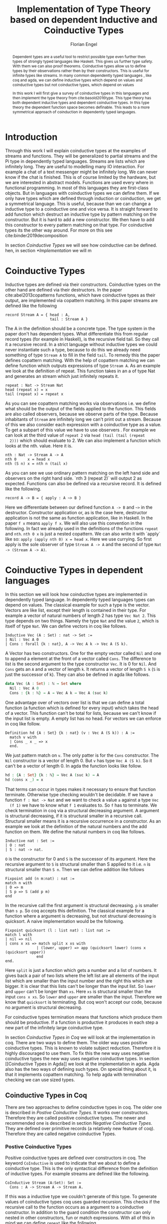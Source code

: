 #+LATEX_HEADER: \usepackage{listings}
#+LATEX_HEADER: \usepackage{bussproofs}
#+LATEX_HEADER: \usepackage{stmaryrd}
#+LATEX_HEADER: \usepackage{xcolor}
#+LATEX_HEADER: \usepackage{wasysym}
#+LATEX_HEADER: \usepackage{amsthm}
#+LATEX_HEADER: \usepackage{newfloat}
#+LATEX_HEADER: \usepackage{minted}
#+LATEX_HEADER: \usepackage{lscape}
#+LATEX_HEADER: \usepackage[T1]{fontenc}
#+latex_header: \usepackage[citestyle=authoryear-icomp,bibstyle=authoryear, hyperref=true,backref=true,maxcitenames=3,url=true,backend=biber,natbib=true] {biblatex}
#+latex_header: \addbibresource{~/Dokumente/bibliography/references.bib}
#+LATEX_HEADER: \lstset{
#+LATEX_HEADER:  basicstyle=\ttfamily,
#+LATEX_HEADER:   mathescape
#+LATEX_HEADER: }
#+LATEX_HEADER: \usepackage{graphicx}
#+LATEX_HEADER: \usepackage{fontspec}
#+LATEX_HEADER: \setmonofont{DejaVu Sans Mono}
#+LATEX_HEADER: \newenvironment{scprooftree}[1]%
#+LATEX_HEADER:  {\gdef\scalefactor{#1}\begin{center}\proofSkipAmount \leavevmode}%
#+LATEX_HEADER:  {\scalebox{\scalefactor}{\DisplayProof}\proofSkipAmount \end{center} }
#+LATEX_HEADER: \usepackage{esvect}
#+LATEX_HEADER:\usepackage{geometry}
#+LATEX_HEADER: \geometry{
#+LATEX_HEADER: a4paper,
#+LATEX_HEADER:   total={170mm,257mm},
#+LATEX_HEADER:   left=20mm,
#+LATEX_HEADER:   top=20mm,
#+LATEX_HEADER: }
#+LATEX_HEADER: \newcommand{\id}[1]{\text{id}_{#1}}
#+LATEX_HEADER: \newcommand{\rec}{\text{rec}}
#+LATEX_HEADER: \newcommand{\corec}{\text{corec}}
#+LATEX_HEADER: \newcommand{\TyCtx}{\enskip\textbf{TyCtx}}
#+LATEX_HEADER: \newcommand{\Ctx}{\enskip\textbf{Ctx}}
#+LATEX_HEADER: \newcommand{\D}{\AxiomC{$\mathcal{D}$}\noLine}
#+LATEX_HEADER: \newcommand{\Di}[1]{\AxiomC{$\mathcal{D}_{#1}$}\noLine}
#+LATEX_HEADER: \newcommand{\topI}[1]{\RightLabel{\textbf{($\top$-I)}}\UnaryInfC{#1}}
#+LATEX_HEADER: \newcommand{\TyVarI}[1]{\RightLabel{\textbf{TyVar-I}}\BinaryInfC{#1}}
#+LATEX_HEADER: \newcommand{\TyVarWeak}[1]{\RightLabel{\textbf{(TyVar-Weak)}}\BinaryInfC{#1}}
#+LATEX_HEADER: \newcommand{\TyWeak}[1]{\RightLabel{\textbf{(Ty-Weak)}}\BinaryInfC{#1}}
#+LATEX_HEADER: \newcommand{\TyInst}[1]{\RightLabel{\textbf{(Ty-Inst)}}\BinaryInfC{#1}}
#+LATEX_HEADER: \newcommand{\ParamAbstr}[1]{\RightLabel{\textbf{(Param-Abstr)}}\UnaryInfC{#1}}
#+LATEX_HEADER: \newcommand{\FPTy}{\RightLabel{\textbf{(FP-Ty)}}}
#+LATEX_HEADER: \newcommand{\Inst}[1]{\RightLabel{\textbf{(Inst)}}\BinaryInfC{#1}}
#+LATEX_HEADER: \newcommand{\Conv}[1]{\RightLabel{\textbf{(Conv)}}\BinaryInfC{#1}}
#+LATEX_HEADER: \newcommand{\Proj}[1]{\RightLabel{\textbf{(Proj)}}\UnaryInfC{#1}}
#+LATEX_HEADER: \newcommand{\TermWeak}[1]{\RightLabel{\textbf{(Term-Weak)}}\BinaryInfC{#1}}
#+LATEX_HEADER: \newcommand{\IndI}[1]{\RightLabel{\textbf{(Ind-I)}}\UnaryInfC{#1}}
#+LATEX_HEADER: \newcommand{\CoindE}[1]{\RightLabel{\textbf{(Coind-E)}}\UnaryInfC{#1}}
#+LATEX_HEADER: \newcommand{\IndE}{\RightLabel{\textbf{(Ind-E)}}}
#+LATEX_HEADER: \newcommand{\CoindI}{\RightLabel{\textbf{(Coind-I)}}}
#+LATEX_HEADER: \newcommand{\rat}{\rightarrowtriangle}
#+LATEX_HEADER: \newenvironment{changemargin}[2]{%
#+LATEX_HEADER: \begin{list}{}{%
#+LATEX_HEADER: \setlength{\topsep}{0pt}%
#+LATEX_HEADER: \setlength{\leftmargin}{#1}%
#+LATEX_HEADER: \setlength{\rightmargin}{#2}%
#+LATEX_HEADER: \setlength{\listparindent}{\parindent}%
#+LATEX_HEADER: \setlength{\itemindent}{\parindent}%
#+LATEX_HEADER: \setlength{\parsep}{\parskip}%
#+LATEX_HEADER: }%
#+LATEX_HEADER: \item[]}{\end{list}}
#+LATEX_HEADER: \newtheorem{theorem}{Theorem}
#+LATEX_HEADER: \newtheorem{definition}{Definition}
#+TITLE: Implementation of Type Theory based on dependent Inductive and Coinductive Types
#+AUTHOR: Florian Engel

#+begin_src elisp :exports none
  (setq org-latex-listings 'minted)
#+end_src

#+RESULTS:
: minted

#+begin_abstract
  Dependent types are a useful tool to restrict possible type even further then
  types of strongly typed languages like Haskell. This gives us further type
  safety. With them we can also proof theorems. Coinductive types allow us to
  define types by their observations rather then by their constructors. This is
  useful for infinite types like streams. In many common dependently typed
  languages , like coq and agda, we can define inductive types which depend on
  values and coinductive types but not coinductive types, which depend on values

  In this work I will first give a survey of coinductive types in this languages
  and then implement the type theory from cite:basold2016type. This type theory
  has both dependent inductive types and dependent coinductive types. In this
  type theory the dependent function space becomes definable. This leads to a
  more symmetrical approach of coinduction in dependently typed languages.
#+end_abstract

* Introduction
  Through this work I will explain coinductive types at the examples of streams
  and functions. They will be generalized to partial streams and the Pi type in
  dependently typed languages. Streams are lists which are infinitely long. They
  are useful to modelling many IO interaction. For example a chat of a text
  messenger might be infinitely long. We can never know if the chat is finished.
  This is of course limited by the hardware, but we are interested in abstract
  models. Functions are used every where in functional programming. In most of
  this languages they are first-class objects. But in languages with coinductive
  types we can define them. If we only have types which are defined through
  induction or coinduction, we get a symmetrical language. This is useful,
  because than we can change a inductive type to a coinductive one and vice
  versa. It is straight forward to add function which destruct an inductive type
  by pattern matching on the constructor. But it is hard to add a new
  constructor. We then have to add this constructor to every pattern matching
  on that type. For coinductive types its the other way around. For more on this
  see cite:binder2019decomposition

  In section [[Coinductive Types]] we will see how coinductive can be defined. hen,
  in section [[*Implementation]] we will m

* Coinductive Types
  Inductive types are defined via their constructors.  Coinductive types on
  the other hand are defined via their destructors.  In the paper cite:abel2013copatterns
  functions, which have coinductive types as their output, are implemented via
  copattern matching.  In this paper streams are defined like the following

  #+begin_example
  record Stream A = { head : A,
                      tail : Stream A }
  #+end_example

  The A in the definition should be a concrete type. The type system in the
  paper don't has dependent types. What differentiate this from regular record
  types (for example in Haskell), is the recursive field tail. So they call it a
  recursive record. In a strict language without inductive types we could never
  instantiate such a type, because to do this we already need something of type
  ~Stream A~ to fill in the field ~tail~. To remedy this the paper defines
  copattern matching. With the help of copattern matching we can define function
  which outputs expressions of type ~Stream A~. As an example we look at the
  definition of repeat. This function takes in an a of type Nat and generates an
  stream which just infinitely repeats it.

  #+begin_example
  repeat : Nat -> Stream Nat
  head (repeat x) = x
  tail (repeat x) = repeat x
  #+end_example

  As you can see copattern matching works via observations i.e. we define what
  should be the output of the fields applied to the function. This fields are
  also called observers, because we observe parts of the type. Because
  inhabitants of ~Stream~ are infinitely long we can't print out a stream.
  Because of this we also consider each expression with a coinductive type as a
  value. To get a subpart of this value we have to use observers . For example
  we can look at the third value of ~repeat 2~ via ~head (tail (tail (repeat
  2)))~ which should evaluate to 2. We can also implement a function which looks
  at the nth. value. Here it is.

  #+begin_example
  nth : Nat -> Stream A -> A
  nth 0     x = head x
  nth (S n) x = nth n (tail x)
  #+end_example

  As you can see we use ordinary pattern matching on the left hand side and
  observers on the right hand side. `nth 3 (repeat 2)` will output 2 as expected.
  Functions can also be defined via a recursive record.  It is defined like the
  following.

  #+begin_example
  record A -> B = { apply : A ~> B }
  #+end_example

  Here we differentiate between our defined function ~A -> B~ and ~~>~ in the
  destructor. Constructor application or, as is the case here, destructor
  application is not the same as function application, like in Haskell. In the
  paper ~f x~ means ~apply f x~. We will also use this convention in the
  following. In fact we already used in the definitions of the functions
  ~repeat~ and ~nth~. ~nth 0 x~ is just a nested copattern. We can also write it
  with `apply` like so: ~apply (apply nth 0) x = head x~. Here we use currying.
  So first apply is the sole observer of type ~Stream A -> A~ and the second of
  type ~Nat -> (Stream A -> A)~.

* Coinductive Types in dependent languages
  In this section we will look how coinductive types are implemented in
  dependently typed language. In dependently typed languages types can depend on
  values. The classical example for such a type is the vector. Vectors are like
  list, except their length is contained in their type. For example a vector of
  natural numbers of length 2 has type ~Vec Nat 2~. This type depends on two
  things. Namely the type ~Nat~ and the value ~2~, which is itself of type ~Nat~.
  We can define vectors in coq like follows.
  #+begin_src coq
  Inductive Vec (A : Set) : nat -> Set :=
  | Nil : Vec A 0
  | Cons : forall {k : nat}, A -> Vec A k -> Vec A (S k).
  #+end_src
  A Vector has two constructors.  One for the empty vector called ~Nil~ and one to append a
  element at the front of a vector called ~Cons~.  The difference to list is the second argument
  to the type constructor ~Vec~. It is 0 for ~Nil~.  And ~Cons~ gets an ~A~ and a vector of length ~k~.  It
  returns a vector of length ~S k~ (~S~ is just the successor of k).
  They can also be defined in agda like follows.
  #+begin_src agda
  data Vec (A : Set) : ℕ → Set where
    Nil : Vec A 0
    Cons : {k : ℕ} → A → Vec A k → Vec A (suc k)
  #+end_src
  One advantage over of vectors over list is that we can define a total function
  (a function which is defined for every input) which takes the head of a
  vector. This function can't be total for lists, because we can't know if the
  input list is empty. A empty list has no head. For vectors we can enforce in
  coq like follow.
  #+begin_src coq
  Definition hd {A : Set} {k : nat} (v : Vec A (S k)) : A :=
    match v with
    | Cons _ x _ => x
    end.
  #+end_src
  We just pattern match on ~v~.  The only patter is for the ~Cons~ constructor.  The ~Nil~ constructor
  is a vector of length 0.  But ~v~ has type ~Vec A (S k)~.  So it can't be a vector of length 0.
  In agda the function looks like follow.
  #+begin_src agda
  hd : {A : Set} {k : ℕ} → Vec A (suc k) → A
  hd (cons x _) = x
  #+end_src
  That terms can occur in types makes it necessary to ensure that function
  terminate. Otherwise type checking wouldn't be decidable. If we have a
  function ~f : Nat -> Nat~ and we want to check a value ~a~ against a type ~Vec
  (f 1)~ we have to know what ~f 1~ evaluates to. So ~f~ has to terminate.  We check
  termination in coq via a structural decreasing argument.  A argument is structural decreasing, if
  it is structural smaller in a recursive call.  Structural smaller means it is a recursive occurrence
  in a constructor.  As an example we look at the definition of the natural numbers and the add function
  on them.  We define the natural numbers in coq like follows.
  #+begin_src coq
  Inductive nat : Set :=
  | O : nat
  | S : nat -> nat.
  #+end_src
  ~O~ is the constructor for 0 and ~S~ is the successor of its argument. Here
  the recursive argument to ~S~ is structural smaller than S applied to it i.e.
  ~n~ is structural smaller than ~S n~. Then we can define addition like follows
  #+begin_src coq
  Fixpoint add (n m:nat) : nat :=
  match n with
  | O => m
  | S p => S (add p m)
  end
  #+end_src
  In the recursive call the first argument is structural decreasing. ~p~ is
  smaller than ~s p~. So coq accepts this definition.  The classical example
  for a function where a argument is decreasing, but not structural decreasing
  is quicksort.  A naive implementation would be the following.
  #+begin_src coq
  Fixpoint quicksort (l : list nat) : list nat :=
  match l with
  | nil => nil
  | cons x xs => match split x xs with
                | (lower, upper) => app (quicksort lower) (cons x (quicksort upper))
                end
  end.
  #+end_src
  Here ~split~ is just a function which gets a number and a list of numbers.
  It gives back a pair of two lists where the left list are all elements of
  the input list which are smaller than the input number and the right this
  which are bigger.  It is clear that this lists can't be longer than the
  input list.  So ~lower~ and ~upper~ can't be longer than ~xs~.  Here ~xs~ is
  structural smaller than the input ~cons x xs~.  So ~lower~ and ~upper~ are smaller
  than the input.  Therefore we know that ~quicksort~ is terminating.  But coq won't
  accept our code, because no argument is structural decreasing.


  For coinductive types termination means that functions which produce them
  should be productive. If a function is productive it produces in each step a
  new part of the infinitely large coinductive type.

  In section [[Coinductive Types in Coq]] we will look at the implementation in coq.
  There are two ways to define them. The older way uses positive coinductive
  types. This is known to violate subject reduction. Therefore it is highly
  discouraged to use them. To fix this the new way uses negative coinductive
  types the new way uses negative coinductive types. In section [[Coinductive
  Types in Agda]] we look at the implementation in agda. Agda also has the two
  ways of defining such types. On special thing about it, is that it implements
  copattern matching. To help agda with termination checking we can use sized
  types.
** Coinductive Types in Coq
   There are two approaches to define coinductive types in coq. The older one is
   described in [[Postive Coinductive Types]]. It works over constructors. Therefore
   they are called positive coinductive types. The newer and recommended one is
   described in section [[Negative Coinductive Types]]. They are defined over
   primitive records (a relatively new feature of coq). Therefore they are
   called negative coinductive Types.

*** Postive Coinductive Types
   Positive coinductive types are defined over constructors in coq.  The keyword
   ~CoInductive~ is used to indicate that we about to define a coinductive type.
   This is the only syntactical difference from the definition of inductive
   types. For example streams are defined like the following.

   #+begin_src coq
     CoInductive Stream (A:Set): Set :=
       Cons : A -> Stream A -> Stream A.
   #+end_src

   If this was a inductive type we couldn't generate of this type.  To generate values
   of coinductive types coq uses guarded recursion.  This checks if the recursive call
   to the function occurs as a argument to a coinductive constructor.  In addition to the
   guard condition the constructor can only nested in other constructors, fun or match
   expressions.  With all of this in mind we can define
   ~repeat~ like the following.

   #+begin_src coq
     CoFixpoint repeat (A:Set) (x:A) : Stream A := Cons A x (repeat x).
   #+end_src

   Then we can produce the constant zero stream with ~repeat nat 0~. If we used
   a normal coq function i.e. write ~Fixpoint~ instead of ~CoFixpoint~ coq
   wouldn't except our code. It rejects it, because there is no argument which
   is structural decreasing. ~x~ stays always the same. ~CoFixpoint~ on the
   other hand only checks the previously mentioned conditions. It sees the
   recursive call ~repeat A x~ occurs as an argument to constructor ~LCons~ of
   the coinductive type ~Stream~. This constructor is also not nested. So our
   definition is accepted.

   We can use the normal pattern matching of coq to destruct a coinductive type.
   We define ~nth~ like the following.

   #+begin_src coq
     Fixpoint nth (A:Set) (n:Nat) (s:Stream A) {struct n} : A :=
       match l with
         Cons _ a l' =>
         match n with 0 => a | S p => nth A p l' end
       end.
   #+end_src

   The guard condition is necessary to ensure every expression is terminating.
   If we didn't have the guard condition we could define the following.

   #+begin_src coq
     CoFixpoint loop (A : Set) : Stream A = loop A.
   #+end_src

   Here the recursive call doesn't occur in a constructor.  So the guard
   condition is violated.  With this definition the expression ~nth 0 loop~
   wouldn't terminate.  ~nth~ would try to pattern match on ~loop~.  But to
   succeed in that ~loop~ has to come has to unfold to something of the form
   ~Cons a ?~ which it never does.  So ~nth 0 loop~ will never evaluate to a
   value.  This would lead to undecidable type checking.

   We illustrate the purpose of the other conditions on a example taken from
   cite:chlipala2013certified.  First we implement the function ~tl~ like so.

   #+begin_src coq
     Definition tl A (s : Stream A) : Stream A :=
       match s with
       | Cons _ _ s' => s'
       end.
   #+end_src

   This is just one normal pattern match on ~Stream~.  If we didn't had the
   other condition we could define the following.

   #+begin_src coq
     CoFixpoint bad : Stream nat := tl nat (Cons nat 0 bad).
   #+end_src

   This doesn't violate the guard condition.  The recursive call ~bad~ is a
   argument to the constructor ~Cons~.  But the constructor is nested in a
   function.  If we would allow this, ~nth 0 bad~ would loop forever.  To
   understand why, we first unfold ~tl~ in ~bad~.  So we get

   #+begin_src coq
     nth 0 (cofix bad : Stream nat :=
              match (Cons 0 bad) with
              | Cons _ s' => s'
              end)
   #+end_src

   We can now simplify this to just

   #+begin_src coq
     nth 0 (cofix bad : Stream nat := bad)
   #+end_src

   After that ~bad~ isn't anymore an argument to a constructor.  Here we can also
   see easily that the expression ~cofix bad : Stream nat := bad~ loops for ever.
   So we never get the value at position ~0~.

   An important property of typed languages is subject reduction. Subject
   reduction says if we evaluate a expression $e_1$ of type $t$ to a expression
   $e_2$, $e_2$ should also be of type $t$. With positive coinductive types subject
   reduction is no longer valid. We illustrate this by Oury's counterexample
   cite:oury2008. First we define the codata type ~U~ as follows

   #+begin_src coq
    CoInductive U : Set := In : U -> U.
   #+end_src

   We can now define a value of u with the following ~Cofixpoint~ like so

   #+begin_src coq
     CoFixpoint u : U := In u.
   #+end_src

   This generates an infinite succession of ~In~.  We use the function ~force~
   to force ~U~ to evaluate one step i.e. ~x~ becomes ~In y~

   #+begin_src coq
     Definition force (x: U) : U :=
       match x with
         In y => In y
       end.
   #+end_src

   The same trick will be used to define ~eq~ which sates that ~x~ is
   definitional equal to ~force x~

   #+begin_src coq
     Definition eq (x : U) : x = force x :=
       match x with
         In y => eq_refl
       end.
   #+end_src

   This first matches on x to force it, to reduce to ~in y~.  Then the new goal
   becomes ~in y = force (in y)~.  ~force (in y)~ evaluates to just ~in y~, as it
   is just pattern matching on ~in y~.  So the final goal is ~in y = in y~ which
   can be shown by ~refl~.  If we now instantiate ~eq~ with ~u~ we become ~eq u~

   #+begin_src coq
     Definition eq_u : u = In u := eq u
   #+end_src

   But ~u~ is not definitional equal to ~In u~.  As mentioned above expression
   with a coinductive type are always values to prevent inifinite evaluation.
   So ~In u~ is a value and ~u~ is also a value.  But values are only
   definitional equal, if they are exactly the same.  The next section will
   solve this problem through negative coinductive types.

*** Negative Coinductive Types
    In coq 8.5. primitive record were introduced.
    With this it is now possible to define types over there destructors.  So we
    can have negative , especially negative coinductive, types in coq.  With
    primitive records we can define streams like the following

    #+begin_src coq
      CoInductive Stream (A : Set) : Set :=
        Seq { hd : A; tl : Stream A }
    #+end_src

    Now we cant define ~repeat~ over the fields of ~Stream~

    #+begin_src coq
      CoFixpoint repeat (A:Set) (x:A) : Stream A :=
        {| hd := x; tl := repeat A x|}.
    #+end_src

    To define ~repeat~ we must define what is the head of the constructed stream
    and what it is tail.  The guard conditions say now that corecursive
    occurrences must be guarded by a record field.  We can see that the
    corecursive call ~repeat~ is a direct argument to the field ~tl~ of the
    corecursive type ~Stream A~.  This means coq accepts the above definition.
    If we want to access parts of a stream we use the destructors ~hd~ and
    ~tl~.  With them we can define nth again for the negative stream.

    #+begin_src coq
      Fixpoint nth' (A : Set) (n : nat) (s : Stream' A) : list A :=
        match n with
        | 0 => nil
        | S n' => s.(hd' A) :: nth' A n' s.(tl' A)
        end.
    #+end_src

    With negative coinductive types we can't form the above mentioned
    counterexample to subject reduction anymore, because we can't pattern match
    on negative types. Oury's example becomes.

    #+begin_src coq
      CoInductive U := { out : U }.
    #+end_src

    ~U~ is now defined over its destructor ~out~, instead of its constructor ~in~.
     Then ~in~ becomes just a function.  In Fact its just a definition, because
     we don't recurse or corecurse on it.

    #+begin_src coq
      Definition In (y : U) : U := {| out := y |}
    #+end_src

    We define it over the only field ~out~.  When we put a ~y~ in then we get
    the same ~y~ out.  We can also again define ~u~

    #+begin_src coq
      CoFixpoint u : U := {| out := u |}
    #+end_src

    ~u~ With coinductive types it is know possible to define the pi type.

    #+begin_src coq
      CoInductive Pi (A : Set) (B : A -> Set) := { Apply (x : A) : B x }.
    #+end_src

    The Pi type is defined over its destructor ~Apply~.  If we evaluate ~Apply~
    on a value of Pi (which is a function) and an argument, we get the result
    i.e. we apply the value to the function.  It looks like the Pi type becomes definable
    in coq.  But we are cheating.  The type of ~Apply~ is already a Pi type.  This is because
    we identify constructors and destructors with functions.  We will see that the theory of
    the paper avoids this identification. To define a function we use
    ~CoFixpoint~.  As a simple non recursive, non dependent example we use the
    function ~plus2~.

    #+begin_src coq
      CoFixpoint plus2 : Pi nat (fun _ => nat) :=
        {| Apply x  := S (S x) |}.
    #+end_src

    If we apply (i.e. call the destructor ~Apply~) an ~x~ to plus2 we give back
    ~S (S x)~.  Which is twice the successor on ~x~.  So we add 2 to ~x~.  We
    use ~_~ here because ~plus2~ is not a dependent function i.e. the result
    type ~nat~ doesn't depend on the input value.  To define function with more
    than one argument we just use currying i.e. we use the type ~Pi~ as the
    second argument ~Pi~. For example a 2-ary non-dependent function from ~A~
    and ~B~ to ~C~ would have type ~Pi A (fun _ => Pi B (fun _ => C))~.  It
    would be fortunate if we could define ~plus~ like the following.

    #+begin_src coq
      CoFixpoint plus : Pi nat (fun _ => Pi nat (fun _ => nat)) :=
        {| Apply := fun (n : nat)  =>
             match n with
             | O => {| Apply (m : nat) := m |}
             | S n' => {| Apply m := S (Apply _ _ (Apply _ _  plus n') m) |}
             end
        |}.
    #+end_src

    But coq doesn't accept this definition.  The guard condition is violated.
    ~plus n'~ is not a direct argument of the field ~Apply~.  The definition
    should terminate because we are decreasing ~n~ and the case for ~0~ is
    accepted.  In the case for ~0~, there is no recursive call.

    We can also define a dependent function.  We define append2Units like
    follows
    #+begin_src coq
    CoFixpoint append2Units : Pi nat (fun n => Pi (Vec unit n) (fun _ => Vec unit (S (S n)))) :=
      {| Apply n := {| Apply v := Cons _ tt (Cons _ tt v) |} |}.
    #+end_src
    This just appends 2 units at a vector of length ~n~.

** Coinductive Types in Agda
   In agda coinductive types where first also introduced as positive types.
   In the section [[Positive Coinductive Types in Agda]] we will look at them in
   detail.  In section [[Negative Coinductive Types in Agda]] we describe the
   correct way to implement coinductive types in agda. There are function which
   terminate but are rejected by the type checker. In fact in any total language
   there have to be such functions. We can show that by trying to list all
   total functions. The following table lists functions per row. The columns say
   what the output of the functions to the given input is
   |          |        1 |        2 |        3 |        4 | $\dots$  |
   |----------+----------+----------+----------+----------+----------|
   | $f_1$    |        2 |        7 |        8 |        6 | $\dots$  |
   | $f_2$    |        4 |        4 |        6 |       19 | $\dots$  |
   | $f_3$    |        6 |      257 |        1 |        2 | $\dots$  |
   | $f_4$    |        7 |      121 |    23188 |     2313 | $\dots$  |
   | $\vdots$ | $\vdots$ | $\vdots$ | $\vdots$ | $\vdots$ | $\ddots$ |
   We can now define a function $g(n)=f_n(n)+1$ this function is total and not
   in the list, because it is different to any function in the list for at least
   on input To allow more functions we can use a unique feature of agda, sized
   types. They are described in section [[Termination Checking with Sized Types]].

*** Positive Coinductive Types in Agda
   Agda doesn't has a special keyword to define coinductive types like coq.  It
   uses the symbol $\infty$ to mark arguments to constructors as coinductive.
   This symbol says that the computation of arguments of this type are suspended.
   $\infty$ is just a type constructor.  So agda ensures productivity over type
   checking. We define streams like so

   #+begin_src agda
     data Stream (A : Set) : Set where
       cons : A → ∞ (Stream A) → Stream A
   #+end_src

   Here the second argument to cons is marked with $\infty$. This is the tail of
   the stream. Because it is infinitely long (we don't have a constructor of an
   empty stream) we can't compute it completely, so we suspend the computation.
   We can delay a computation with the constructor $\sharp$ and force it with
   the function $\flat$. They're types are given below

   #+begin_src agda
     ♯_ : ∀ {a} {A : Set a} → A → ∞ A
     ♭  : ∀ {a} {A : Set a} → ∞ A → A
     #+end_src

   We can now again define our usual functions.  We begin with ~repeat~

   #+begin_src agda
     repeat : {A : Set} → A → Stream A
     repeat x = cons x (♯ (repeat x))
   #+end_src

   We first apply ~Cons~ to ~x~. So the head of the stream is ~x~. We then apply
   it to the corecursive call ~repeat~. So the tail will be a repetition of xs.
   We have to call the ~repeat~ with $\sharp$ to suspend the computation.
   Otherwise the code doesn't type check. If we would write this function
   without $\sharp$ on a stream which has no $\infty$ on the second argument of
   ~cons~, the function would run forever. In fact the termination checker won't
   allow us to write such an function. We can also write ~nth~ again, which
   consumes a stream

   #+begin_src agda
     nth : {A : Set} → ℕ → Stream A → A
     nth 0       (cons x _)  = x
     nth (suc n) (cons _ xs) = nth n (♭ xs)
   #+end_src

   Here we have to use $\flat$ on the right hand side of the second case, to
   force the computation of the tail of the input stream.  We have to do that
   because ~nth~ wants a stream.  It doesn't want a suspended stream.
   Productivity on coinductive types like stream is checked by only allowing non
   decreasing recursive calls behind the $\sharp$ constructor
**** TODO Look up and cite it

*** Negative Coinductive Types in Agda
    In agda we can also define negative coinductive types.  This is the
    recommended way.  Agda implements the previously mentioned copattern matching.
    We can define a record with the keyword ~record~.  We use the keyword ~coinductive~
    to make it possible to define recursive fields.  Stream is defined like the
    following.

    #+begin_src agda
      record Stream (A : Set) : Set where
        coinductive
        field
          hd : A
          tl : Stream A
    #+end_src

    A Stream has 2 field. ~hd~ is the head of the stream. It has type ~A~. ~tl~
    is the tail of the stream. It is another stream, so it has type ~Stream A~.
    ~tl~ is a recursive field. So agda wouldn't accept the definition without
    ~coinductive~. Stream can never be empty. Every stream has a head (a field
    ~hd~) and an empty stream wouldn't have an head. So the tail of a stream can
    never be empty. Therefor every stream is infinitely long. We can now define
    ~repeat~ with copattern matching.

    #+begin_src agda
      repeat : ∀ {A : Set} → A → Stream A
      hd (repeat x) = x
      tl (repeat x) = repeat x
    #+end_src

    We have to copattern match on every field of ~Stream~, namely ~hd~ and ~tl~.
    Because agda is total it won't accept non-exhaustive (co)pattern matches
    like Haskell.  First we define what the head of ~repeat x~ is.  We just
    repeat ~x~ infinitely often.  So every element of the steam is ~x~, including
    the head.  Therefor we just write ~x~.  In the second and last copattern we
    define what the tail of the stream is.  The tail is just ~repeat x~.
    Infinitely often repeated ~x~ is the same as x and then infinitely repeated
    ~x~.  We can use normal pattern matchings and the destructors for functions
    which consume streams.  We define ~nth~ like the following.

   #+begin_src agda
     nth : ∀ {A : Set} → ℕ → Stream A → A
     nth zero s = hd s
     nth (suc n) s = nth n (tl s)
   #+end_src

   Here we just pattern match on the first argument (excluding the implicit
   argument of the type).  If it is zero the result is just the head of the
   stream.  If it is $n+1$ the result is the recursive call of ~nth~ on ~n~ and
   ~tl s~.  Agda accepts this code, because it is structural decreasing on the
   first (or second if we count the implicit) argument.

   We can also define the Pi type.  We use ~_$_~ as the apply operator.  This
   operator is taken from Haskell.

   #+begin_src agda
   record Pi (A : Set) (B : A → Set) : Set where
     field _$_ : (x : A) → B x
     infixl 20 _$_
   open Pi
   #+end_src

   like in coq we are using the first-class pi type to define the pi type. We
   can also define a function which adds 2 to a number ~plus2~ in agda.

   #+begin_src agda
    plus2 : ℕ →' ℕ
    plus2 $ x = suc (suc x)
   #+end_src

   We just use copattern matching to define it. If we apply an ~x~ to ~plus2~ we
   get ~suc (suc x)~. ~_→'_~ is just the non-dependent function it is defined
   using our pi type. Here it is

   #+begin_src agda
     _→'_ : Set → Set → Set
     A →' B = Pi A (λ _ → B)
     infixr 20 _→'_
   #+end_src

   In agda it becomes possible to define plus. We just use nested copattern
   matching.

   #+begin_src agda
    plus : ℕ →' ℕ →' ℕ
    plus $ 0       $ m = m
    plus $ (suc n) $ m = suc (plus $ n $ m)
   #+end_src

   If we change ~→'~ to ~→~ and remove ~$~ we get the standard definition for
   plus in agda.  We can also define a dependent function ~repeatUnit~ like follow
   #+begin_src agda
   repeatUnit : Pi ℕ (λ n → Vec ⊤ n)
   repeatUnit $ 0     = nil
   repeatUnit $ suc n = tt :: (repeatUnit $ n)
   #+end_src
   This function gives back a vector with the length of the input, where every element
   is unit.

*** Termination Checking with Sized Types
   Termination Checking with sized types: https://agda.readthedocs.io/en/latest/language/sized-types.html

* Coinductive Types in other languages
* Type Theory base of dependent Inductive and Coinductive Types
  In the paper cite:basold2016type a type theory, where inductive types and
  coinductive types can depend on values, is developed.  For example we can, in
  contrast to the coinductive types of coq and agda, define streams which
  depend on their defintion length.  The theory differentiates types from terms.
  We don't have infinite universes, where a term in universe $n$ has a type
  in universe $n+1$(This is how it is done in coq cite:sozeau2014universe  and
  agda cite:agdadocuniverselevels).  Therefor types can only depend on values,
  not on other types.  We only have funcitions on the type level.  We will see
  that functions are definable on
* Implementation
  In this section we look at the implementation details

  In section [[Abstract Syntax]] we will develop the abstract syntax of our language
  from the rare syntax in the paper.  Then we rewrite the typing rules in [[*Typing rules]]
  At last we look at the implementation of the type action in [[*Type Actions]]
** Abstract Syntax
   In the following we will scratch out the abstract syntax. We will give every
   inductive and coinductive type a name. They will be defined via statements.
   We will also be able to bind expressions to names. This will be described in
   section [[Statements]] . In section [[Expressions]] we will define the syntax of
   expressions. This will mostly be in 1 to 1 correspondence to the syntax of
   the paper. Note however that we use the names of the constructors in the
   matches. In the following section [[Examples]] we will see how the examples from
   the paper look in our syntax.
*** Statements
    With the keywords data and codata we define inductive and coinductive types
    respectively. After that we will write the name. A (co)inductive Type can
    have a context, which is written before an arrow. ~Set~ stands for type
    (or * in the paper). If a type don't has a context we omit the arrow. We
    will also give names to every constructor and destructor. Constuctors and
    destructors also have context. Additionaly they have one argument which can
    has a recursive occurence of the type we are defining. A constructor gives
    back a value of the type, where its context is instatiated. This are the
    sigmas. If we write a name before a equal sign we can bind the following
    expression to the name
    \begin{lstlisting}
    statement =
      data Name : $(x_1 : B_1,\dots,x_n : B_n)$ -> Set where
        $Constr_1$ : $(x_{1_1}:B_{1_1},\dots,x_{n_1}: B_{n_1})$ -> $A_1[Name/X]$ -> Name $\sigma_{1_1}\dots \sigma_{1_n}$
               $\vdots$                $\vdots$             $\vdots$            $\vdots$
        $Constr_m$ : $(x_{1_m}:B_{1_m},\dots,x_{n_m}: B_{n_m})$ -> $A_i[Name/X]$ -> Name $\sigma_{m_1}\dots \sigma_{m_n}$
     | codata Name : $(x_1 : B_1,\dots,x_n : B_n)$ -> Set where
        $Destr_1$ : $(x_{1_1}:B_{i_1},\dots,x_{n_1}: B_{n_1})$ -> Name $\sigma_{1_1}\dots \sigma_{1_n}$ -> $A_1[Name/X]$
               $\vdots$                $\vdots$             $\vdots$            $\vdots$
        $Destr_m$ : $(x_{1_m}:B_{1_m},\dots,x_{n_m}: B_{n_m})$ -> Name $\sigma_{m_1}\dots \sigma_{m_n}$ -> $A_i[Name/X]$
     | name<C_1,\dots,C_n> $x_1:A_1 \dots x_n:A_n$ = expr
    \end{lstlisting}

    "/Name/" , "$Constr_1\dots Contr_m$" and "$Destr_1\dots Destr_m$" are arbitrary distinct names

    The statements correspond to $\rho(X:\Gamma\rat*;\vv\sigma;\vv{A}):\Gamma\rat*$ as follows.
    + $x_1: B_1,\dots,x_n: B_n$ is $\Gamma$
    + /Name/ is X
    + $Constr_1,\dots, Contr_m$ stands for $\alpha_1^{\mu(X:\Gamma\rat *;\vv\sigma;\vv A)},\dots,\alpha_m^{\mu(X:\Gamma\rat *;\vv\sigma;\vv A)}$
    + $Destr_1,\dots, Destr_m$ stands for $\xi_1^{\mu(X:\Gamma\rat *;\vv\sigma;\vv A)},\dots,\xi_m^{\mu(X:\Gamma\rat *;\vv\sigma;\vv A)}$
    + $Name_i$ is $A_i[\Gamma/X]$
    + $(x_{1_1}:B_{1_1},\dots,x_{n_1}: B_{n_1}),\dots,(x_{1_m}:B_{1_m},\dots,x_{n_m}:B_{n_m})$ stands for $\Gamma_1,\dots,\Gamma_m$
    + $C_1\dots C_n$ have to be of *, they are for polymorphism.  If we call a constructor we have to give this types,
      to relate the right type to it.

    We take $B_1\rat\dots\rat B_n$ as syntactic sugar for $(\_:B_1,\dots,\_:B_n)$ where _ stands for a unused termvariable

    We will also need a extra context which relates constructors to their types.
    This context will be generated by the parser. To parse the abstract syntax
    we use megaparsec. The parser generates an abstract syntax tree, which is
    given for statements in Listing [[Abstract Syntax Tree for Statements]]. The fields
    ~ty~ in ~ExprDef~ and ~kind~ in ~TypeDef~ are used later in type checking.
    The parser just fills them in with ~Nothing~. We omit the implementation
    details for the parser, because we are manly focused on type checking.

    #+caption: Abstract Syntax Tree for Statements
    #+NAME: Abstract Syntax Tree for Statements
    #+begin_src haskell
      data Statement = ExprDef { name :: Text
                               , expr :: Expr
                               , ty :: Maybe Type
                               }
                     | TypeDef { name :: Text
                               , parameterCtx :: TyCtx
                               , typeExpr :: TypeExpr
                               , kind :: Maybe Kind
                               }
                     | Expression Expr
    #+end_src
*** Expressions
    The abstract syntax for expression is given in figure [[syntax-for-expressions]]
    We will seperate expression in the expressions for terms and in one for
    types.  There are given as regular expressions in ~expr~ and ~typeExpr~ respectively.

    Whith the keyword ~rec~ we can destruct an inductive types. We write ~expr
    to exrp~ after ~rec~ to facilitate type checking. It says we want to
    destruct a inductive type to a some other type . We have to list all the
    constructor above one another. For each constructor we write an expression
    behind the equal sign, which should be of type which we have given above. In
    this expression we can use variables given in the match expression. The last
    one is the recursive occurrence. With the keyword ~corec~ we can do the same
    thing to construct a coinductive type. Here we have to list the destructors.
    We can also apply a expression to another with ~@~.  The only primitve
    expression we have is the unit expression ~()~

    The ~typeExpr~ is either the unit type ~Unit~, a lambda abstraction on types
    or an application. In the lambda expression we have to give the type of the
    variable. We apply a type to a term (types can only depend on terms) with
    ~@~ The generated abstract syntax tree is given in listing
    [[abstract-syntax-tree-for-expressions]]. The variables are for expressions are
    seperated in ~LocalExprVar~ and ~GlobalExprVar~. ~LocalExprVar~ should refer
    to variables which are only locally defined i.e. in ~Rec~ and ~Corec~. We
    use de-Brujin indexes for them. ~GlobalExprVar~ refers to variables from
    definitions. Here we just use names. We do the same thing for ~LocalTypeVar~
    and ~GlobalTypeVar~. In the abstract syntax tree we use anonymous
    constructors like in the paper. The type ~Ductive~ contains all the
    information for inductive and coinductive types. It corresponds to $\mu$ and
    $\nu$ in the paper. We use ~In Ductive~ for $ \mu$ and ~Coin Ductive~ for
    $\nu$ Constructor contains a field ~Ductive~ of this type. Here we know that
    it has to be an inductive type, because we don't have constructors for
    coinductive types. For Destructor, Rec and corec we also know if it is
    coinductive or inductive. The field ~nameStr~ in ~Constructor~ and
    ~Destructor~ are just for printing.

    #+name: syntax-for-expressions
    \begin{figure}
    \begin{verbatim}
        expr :=
          rec expr to expr where
            match*
        | corec expr to epxr where
            match*
        | expr @ expr | ()

        match := Name var* = expr

        typeExpr := Unit | (var:typeExpr).typeExpr | typeExpr @ expr
    \end{verbatim}
    \caption{Syntax for expressions}
    \end{figure}

    #+name: abstract-syntax-tree-for-expressions
    #+caption: Abstract Syntax Tree for Expressions
    #+begin_src haskell
      data Expr = UnitExpr
                | LocalExprVar Int (Maybe Text)
                | GlobalExprVar Text
                | Expr :@: Expr
                | Constructor { ductive :: Ductive
                              , num :: Int
                              , nameStr :: Maybe Text
                              }
                | Destructor { ductive :: Ductive
                             , num :: Int
                             , nameStr :: Maybe Text
                             }
                | Rec { fromRec :: Ductive
                      , toRec :: TypeExpr
                      , matches :: [Expr]
                      }
                | Corec { fromCorec :: TypeExpr
                        , toCorec :: Ductive
                        , matches :: [Expr]
                        }
                | WithParameters [TypeExpr] Expr


            data TypeExpr = UnitType
                          | TypeExpr :@ Expr
                          | LocalTypeVar Int (Maybe Text)
                          | GlobalTypeVar Text [TypeExpr]
                          | Abstr TypeExpr TypeExpr
                          | In Ductive
                          | Coin Ductive
    #+end_src


*** Examples

    In this section we reiterate the examples from the paper.  We use our
    syntax, which is defined above.

**** Terminal Object

     The terminal object is a type which has exactly one value. In category
     theory every object in the category has a unique morphism to it. We define
     it as a coinductive type ~Terminal~ with one destructor ~Terminal~. It gets
     a Terminal and returns a Terminal. To get a Terminal value we use
     corecursion on the unit type, which is the first class terminal object.
     #+begin_example
     codata Terminal : Set where
        Terminal : Terminal -> Terminal
     terminal = (corec Unit to Terminal where
                   Terminal x = x) @ ()

     #+end_example

**** Intial Object

     The initial object is a type which has no values. In category theory it is
     the object which has a unique morphism to every other object in the
     category. We define it inductively as ~Intial~ with one constructor
     ~Initial~. This constructor want's one value of the same type. We can't
     have a value of this type, because to get one we already need one. An
     shorter way to define this type would be a inductive type with no
     arguments. If we could get something of type ~Intial~, we could generate
     with ~exfalsum~ a value of arbitrary type ~C~.
     #+begin_example
     data Initial : Set where
        Initial : Intial -> Intial
     exfalsum<C> = rec Initial to C where
                     Initial x = x
     #+end_example

**** Natural Numbers

     We use the classical peano numbers to define natural numbers.  Therefor we use
     the inductive type ~Nat~ with the constructors ~Zero~ and ~Suc~. ~Zero~ is
     just the number zero. Every constructor has to have a argument, which can
     contain a recursive occurrence. Every Type ~A~ is isomorphic to the
     function type ~Terminal -> A~. So we use ~Terminal~ for this occurrence.
     ~Suc~ is the successor. So the meaning of ~Suc n~ is $n+1$
     #+begin_example
     data Nat : Set where
        Zero : Terminal -> Nat
        Suc : Nat -> Nat
     zero = Zero' @ ()
     #+end_example

**** Binary Product

     The product is defined as a coinductive type.  It has two destructors.
     The first gives back the first element.  And the second the second.
     The types A and B have to be concrete types.  We don't have type
     polymorphism in our language.
     #+begin_example
     codata Product<A,B> : Set where
        Fst : Product -> A
        Snd : Product -> B
     pair<A,B> (x:A, y:B) = (corec Unit where
                               Fst _ -> x
                               Snd _ -> y) @ ()
     #+end_example
     For different types we have to define different Products.  We will write
     ProductNat for a product of two nats. ProductNatUnit is the prodcuct,
     where the first element is a Nat and the second a Unit.

***** Swap funtion
      We use the swap function on a product of 2 numbers, to illustrate
      how evaluation on a coninductive type works.  The swap function is
      defined as follows.
      #+begin_example
      swap = corec ProductNat to ProductNat where
               Fst x -> Snd x
               Snd x -> Fst x
      #+end_example
      This is a well typed function as shown by the following proof
      \begin{prooftree}
      \AxiomC{$\vdash$ ProductNat : $*$}
      \AxiomC{(x:Nat) $\vdash$ Snd @ x : ProductNat \textcircled{a}}
      \noLine
      \UnaryInfC{(y : Nat) $\vdash$ Fst @ y : ProductNat \textcircled{b}}
      \BinaryInfC{swap : (y : ProductNat) $\rat$ ProductNat}
      \end{prooftree}
      We show \textcircled{a} in the following proof.  \textcircled{b} works analog
      \begin{prooftree}
      \AxiomC{ProductNat : $*$}
      \UnaryInfC{$\vdash$ Snd (y : Nat) $\rat$ ProductNat}
      \AxiomC{Nat : $*$}
      \BinaryInfC{(x : Nat) $\vdash$ Snd (y :Nat) $\rat$ ProductNat}
      \AxiomC{Nat : $*$}
      \UnaryInfC{(x : Nat) $\vdash$ x : Nat}
      \BinaryInfC{(x : Nat) $\vdash$ Snd @ x : ProductNat}
      \end{prooftree}

**** Binary Coproduct

     The Binary Coproduct corresponds to the Eiher type in haskell.  It is defined
     as an inductive type.  It is either ~A~ or ~B~.  We have one constructor ~Left~
     for ~A~ and one constructor Right for ~B~
     #+begin_example
     data Coproduct<A,B> : Set where
        Left : A -> Coproduct
        Right : B -> Coproduct
     #+end_example

**** Pi Type

     The pi type is a generalization of the function type to dependent types.
     The type of the codomain or result of a function can depend on the value
     We define it as a coinductive type.  To destruct a function we just apply
     it to a value.  So the Destructor is ~Apply~.  To construct a function we
     use corecursion on on ~Unit~.  This is a lambda so we call it ~lambda~.

     #+begin_example
     codata Pi<A,B> : Set where
        Apply : (x : A) -> Pi -> B
     lambda<A,B> x g = (corec Unit to Pi<A,B> where
                             Apply x _ = g) @ ()
     apply<A,B> t x = Apply<A,B> @ x @ t
     #+end_example

***** identity function
       The identity function on nats is defined like this
       #+begin_example
       id = lambda x x
       #+end_example

       Evaluation on 1 goes as follows

      \begin{lstlisting}
      apply (lambda n n)) 1
      = Apply @ 1 @ (lampda n n)
      = Apply @ 1 @ ((corec Pi to Unit where
                         Apply n _ = n ) @ ())
      $\succ \widehat{\text{Nat}}$ ($\underbrace{\text{(corec Pi to Unit where Apply' n \_ = n)@x}}_t$)[n/x][1,()]
      = (rec Nat to Nat where
           Zero x = Zero @ ($\widehat{()}$(t,x))
           Succ x = Suc @ ($\widehat{Y}$(t,x)))@x[n/x][1,()]
      = (rec Nat to Nat where
           Zero x = Zero @ ($\widehat{()}$(t))
           Succ x = Suc @ x)@x[n/x][1,()]
      = (rec Nat to Nat where
           Zero x = Zero @ ($\widehat{()}$())
           Succ x = Suc @ x)@x[n/x][1,()]
      = (rec Nat to Nat where
           Zero x = Zero @ x
           Succ x = Suc @ x)@x[n/x][1,()]
      = (rec Nat to Nat where
           Zero x = Zero @ x
           Succ x = Suc @ x)@n[1,()]
      = (rec Nat to Nat where
           Zero x = Zero @ x
           Succ x = Suc @ x)@1
      = 1
      \end{lstlisting}

***** replicate function
      The following function gets a number $n$ and returns an vector of units
      with length $n$
      #+begin_example
      length = rec VectorUnit to Nat where
                 NilUnit _ = zero
                 ConsUnit k _ = Succ @ k
      replicate = lambda_Nat_VectorUnit n ((rec Nat to VectorUnit where
                                              Zero _ = NilUnit @ ()
                                              Suc   m = ConsUnit @ (length @ m) @ m) @ n)
      #+end_example
      The following shows the steps for evaluating /replicate/ on 1.  We omit
      the steps for /length/ and the inner /rec/, because we want to see how
      /corec/ evaluation works.  We will call the /rec/ part in the definition of
      /replicate/ /rep/.

      \begin{lstlisting}
      apply (lambda n (rep @ n)) 1
      = Apply @ 1 @ (lampda n (rep @ n))
      = Apply @ 1 @ ((corec Pi to Unit where
                       Apply n _ = rep @ n)@())
      $\succ$ $\widehat{\text{VecUnit}}(\underbrace{\text{corec Pi to Unit where \{ Apply n \_ = rep @ n \} @ x}}_t)$[rep@n/x][1,()]
      = (rec VecUnit to VecUnit where
           VecNil x = VecNil @ $\widehat{()}$(t,x)
           VecCons n x = VecCons @ n @ $\widehat{(y).Y}$(t,x))@n@x[rep@n/x][1,()]
      = (rec VecUnit to VecUnit where
           VecNil x = VecNil @ $\widehat{()}$(t,x)
           VecCons n x = VecCons @ n @ $\widehat{Y}$(t,x))@n@x[rep@n/x][1,()]
      = (rec VecUnit to VecUnit
           VecNil x = VecNil@()
           VecCons n x = VecCons'@n@x)@n@x[rep@n/x][1,()]
      = (rec VecUnit to VecUnit
           VecNil x = VecNil@x
           VecCons n x = VecCons@n@y)@n@(rep@n)[1,()]
      = (rec VecUnit to VecUnit
           VecNil x = VecNil@x
           VecCons n x = VecCons@n@x)@1@(rep@1)
      = ConsUnit @ (NilUnit @ ())
      \end{lstlisting}

**** Sigma Type

     The sigma type is a dependent pair of two types.  The second type can depend on
     the value of the first type.  It corresponds to to exists in logic.  We define
     it as an inductive type and call the constructor ~Exists~.
     #+begin_example
     data Sigma<A,B> : Set where
        Exists : (x:A) -> B -> Sigma
     #+end_example

**** Vectors

     Vectors are a standard example for dependent type.  There are like lists, except
     there type depends on there length. For example a vector ~[1;2]~ has type
     ~Vector<Nat> 2~, because it length is 2. It has 2 constructors ~Nil~ and
     ~Cons~ like lists. ~Nil~ gives back the empty vector. Because the length of
     the empty vector is zero its return type is ~Vector 0~. The second
     constructor ~Cons~ takes a natural number ~k~ and a pair. The pair consists
     of ~A~ and a vector of length ~k~, a ~Vector k~. It returns a new vector.
     Its haed is the first argument of the pair and its tail the second. So the
     results lenght is one more then the second argument of the pair. Therfor it
     is ~Vector (Suc k)~

     #+begin_example
     data Vector<A> : (n:Nat) -> Set where
       Nil : Unit -> Vector 0
       Cons : (k:Nat) -> Product<A,Vector k> -> Vector (Suc k)
     nil<A> = Nil<A> @ ()
     #+end_example

***** Tail Function

      We use a function, which extends a vector of units to the front of a
      vector, to show how evaluation on a vector works.
      This tail function returns the empty vector for the empty vector,
      because every function has to be total in our language.  To keep
      things simple we use Unit for $A$. We also simplify "Product Unit
      (VectorUnit k)" to just "VectorUnit k"
      #+begin_example
      extend = rec VecUnit to ((x).Vec @ (Suc x) where
                 NilUnit' _ = ConsUnit @ 0 @ (NilUnit' @ ())
                 ConsA k v = ConsUnit @ (Suc @ k) @ v
      #+end_example
      The type checking of this function goes as follows
      \begin{scprooftree}{0.8}
      \AxiomC{$\vdash$ (x).(VecUnit @ (Suc @ x)) : (k: Nat)}
      \noLine
      \UnaryInfC{(\_ : Unit) $\vdash$ ConsUnit @ 0 @ (NilUnit' @ ()) : (x).(VecUnit @ (Suc @ x)) @ 0}
      \noLine
      \UnaryInfC{(k : Nat, v : (x).(Vec @ (Suc @ x)) @ k) $\vdash$ ConsUnit @ (Suc @ k) @ v : (x).(Vec @ (Suc @ x)) @ (Suc @ k)}
      \UnaryInfC{$\vdash$ app : (k:Nat,y : (x).Vec (Suc x)) $\rat$ (x).(Vec @ (Suc x)) @ k}
      \end{scprooftree}
      As an example we evaluate a vector of length 1 with this function.  We choose length one
      to see all rec cases.
      \begin{align*}
        &\text{extend}@ 1 @ (\text{ConsUnit} @ 0 @ (\text{NilUnit'} @ ()))\\
        &= \text{extend}@(\text{Suc} @ k \bullet 0) @ (\text{ConsUnit} @ 0 @ (\text{NilUnit'} @ ()))\\
        &\succ \text{ConsUnit} @ (\text{Suc} @ k) @ v \left[ \hat{X}(\text{extend} @ n @ x)/v \right][0,\text{NilUnit'} @ ()]\\
        &= \text{ConsUnit} @ (\text{Suc} @ k) @ v \left[ \text{extend} @ n @ x/v \right][0, \text{NilUnit'} @ ()]\\
        &= \text{ConsUnit} @ (\text{Suc} @ 0) @ (\text{extend} @ n @ x) [0,\text{NilUnit'} @ ()]\\
        &= \text{ConsUnit} @ (\text{Suc} @ 0) @ (\text{extend} @ 0 @ (\text{NilUnit'} @ ()))\\
        &= \text{ConsUnit} @ 1 @ (\text{extend} @ (0 \bullet 0) @ (\text{NilUnit'} @ ()))\\
        &\succ \text{ConsUnit} @ 1 @ (\text{ConsUnit} @ 0 @ (\text{NilUnit'} @ ()))\left[ \hat{()}(\text{extend} @ k @ x) / \_  \right][()]\\
        &= \text{ConsUnit} @ 1 @ (\text{ConsUnit} @ 0 @ (\text{NilUnit'} @ ()))[()]\\
        &= \text{ConsUnit} @ 1 @ (\text{ConsUnit} @ 0 @ (\text{NilUnit'} @ ()))
      \end{align*}

**** Extended Naturals

     We will now define extended naturals.  There are needed for the definitions
     of streams.  There are natural numbers with an additional value, infinty.  We
     define it coinductively with the predecessor as it only destructor.  The predecessor
     is either not defined (there is no predecessor of 0 in the natural numbers) or
     another natural number.  So we use a coproduct of ~Unit~ (which should mean: "has no
     predecessor") and another ~ExNat~.  We can define the successor as a corecursion.
     The predecessor of the successor of ~x~ is just ~x~.  So the only case of corec returns
     a ~Right x~ (remember Prec returns a coproduct not a number).
     #+begin_example
     codata ExNat : Set where
        Prec : ExNat -> Coproduct<Unit,ExNat>
     succE = corec ExNat where
               Prec x -> Right x
     #+end_example

**** Streams

     With extended naturals defined, we can now define partial streams.  This are streams
     which depend on there defintion depth.  Like non-dependent
     streams they are coinductive and have 2 destructors for head and tail.
     #+begin_example
     codata PStr<A>: (n: ExNat) -> Set where
        hd : (k : ExNat) -> PStr A (succE k) -> A
        tl : (k : ExNat) -> PStr A (succE k) -> PStr A k
     #+end_example
**** List
     ListA descripes a list of type elements with type A.  It is defined
     as follows

     \begin{equation*}
     ListA =  \mu(X:*;\epsilon_2;(\textbf{1},A\times X))
     \end{equation*}
     where $\Gamma_1=\emptyset$ and $\Gamma_2\vdash A:*$

     In the implemented syntax is written like this
     #+begin_example
     data A : ...
     data ProductAListA : Set where
       Fst : Product -> A
       Snd : Product -> ListA
     data ListA : Set where
        NilA : Terminal -> ListA
        ConsA : ProductAListA -> ListA
     nilA = NilA @ ()
     #+end_example

**** Length function on lists of Units
     \begin{align*}
     \text{length} = \text{rec} &((y_k:\top).\alpha_1^\textbf{N}@\langle\rangle\\
                  &,(x:\top,y_k:\mu(X:*;\epsilon_2(\mathbf{1},X)))).\alpha_2^\textbf{N} @ y_k\\
     \end{align*}
***** Type checking

      \begin{scprooftree}{0.6}
      \AxiomC{$\vdash\textbf{N}:*$}
      \AxiomC{$\vdash\alpha_1^\textbf{N}: (x:\textbf{1})\rightarrow\textbf{N}$}
      \RightLabel{\textbf{(Term-Weak)}}
      \UnaryInfC{$y_k:\textbf{1}\vdash\alpha_1^\textbf{N}: (x:\textbf{1})\rightarrow\textbf{N}$}
      \AxiomC{$\vdash\langle\rangle':\textbf{1}$}
      \RightLabel{\textbf{(Term-Weak)}}
      \UnaryInfC{$y_k:\textbf{1}\vdash\langle\rangle':\textbf{1}$}
      \RightLabel{\textbf{(Inst)}}
      \BinaryInfC{$y_k:\textbf{1}\vdash \alpha_1^\textbf{N}@\langle\rangle':\textbf{N}$}
      \AxiomC{$\vdash\alpha_2^\textbf{N}: (x:\textbf{N})\rightarrow\textbf{N}$}
      \RightLabel{\textbf{(Term-Weak)}}
      \UnaryInfC{$y_k:\textbf{N}\vdash\alpha_2^\textbf{N}: (x:\textbf{N})\rightarrow\textbf{N}$}
      \AxiomC{$\textbf{N}:*$}
      \RightLabel{\textbf{(Proj)}}
      \UnaryInfC{$y_k:\textbf{N}\vdash y_k:\textbf{N}$}
      \RightLabel{\textbf{(Inst)}}
      \BinaryInfC{$y_k:\textbf{N}\vdash \alpha_2^\textbf{N}@y_k:\textbf{N}$}
      \RightLabel{\textbf{(Ind-E)}}
      \TrinaryInfC{$\vdash \text{rec}((y_k).\alpha_1^\textbf{N}@\langle\rangle'
                      ,(y_k).\alpha_2^\textbf{N} @ y_k):(y:\text{List }\textbf{1})\rightarrow\textbf{N}$}
      \end{scprooftree}


**** Rose Tree
     Rose Tree A = $\nu(X:*;\epsilon_2;(\textbf{1},List X)$

     #+begin_example
     data RoseTree<A> : Set where
        Leaf : Terminal -> RoseTree
        Branch : List<RoseTree> -> RoseTree
     leaf A = Leaf<A> @ ()
     #+end_example

** Typing rules
   We have to rewrite the typing rules of the paper, to get rules which are
   syntax directed. Here are the rules which have to be rewritten.
   + *(Ty-Inst)*
   + *(Param-Abstr)*
   This rules contain variables in the premises where their type isn't in the
   conclusion. So if we want to type-check something which is the conclusion of
   such a rule we have no way of knowing what this variables are.

   We don't need the weaking rules because we can lookup a variable in a
   context.

   So the following rules get removed.
   + *(TyVar-Weak)*
   + *(Ty-Weak)*
   The order in *TyCtx* isn't relevant so we use a Map for it.  The order
   of *Ctx* is relevant because types of later variables can refer to
   former variables and application instantiate the first varibale in
   *Ctx*

   We also rewrite the rules which are already syntax-directed to rules
   which work on our syntax

   We add a new Ctx for data types

   We will mark semantic differences in the rewritten rules gray.
*** Context rules
    The rules for valid contexts are already syntax directed so we take
    just them
    \begin{center}
    \AxiomC{}
    \UnaryInfC{$\vdash\emptyset$ \TyCtx}
    \DisplayProof
    \hskip 1.5em
    \AxiomC{$\vdash\Theta$ \TyCtx}
    \AxiomC{$\vdash\Gamma$ \Ctx}
    \BinaryInfC{$\vdash\Theta,X:\Gamma\rat*$ \TyCtx}
    \DisplayProof
    \vskip 0.5em
    \AxiomC{}
    \UnaryInfC{$\vdash\emptyset$ \Ctx}
    \DisplayProof
    \hskip 1.5em
    \AxiomC{$\emptyset|\Gamma\vdash A:*$}
    \UnaryInfC{$\vdash\Gamma,x:A$ \Ctx}
    \DisplayProof
    \end{center}

    We use the notation $\Theta(X)\rightsquigarrow\Gamma\rat*$ for
    looking up the type-variable $X$ in type-context $\Theta$ yields type
    $\Gamma\rat*$. We add 2 rules for looking up something in a
    type-context.  They are:
    \begin{center}
      \AxiomC{$\vdash \Theta$ \TyCtx}
      \AxiomC{$\vdash \Gamma$ \Ctx}
      \BinaryInfC{$\Theta,X:\Gamma\rat*(X)\rightsquigarrow\Gamma\rat*$}
      \DisplayProof
      \hskip 1.5em
      \AxiomC{$\vdash \Gamma_1$ \Ctx}
      \AxiomC{$\Theta(X) \rightsquigarrow\Gamma_2\rat*$}
      \BinaryInfC{$\Theta,Y:\Gamma_1\rat*(X)\rightsquigarrow\Gamma_2\rat*$}
      \DisplayProof
    \end{center}
    Here $Y$ and $X$ are different variables

    Respectively the notation $\Gamma(x)\rightsquigarrow A$ means looking
    up the termvariable $x$ in term-context $\Gamma$ yields type $A$. The
    rules for term-contexts are:
    \begin{center}
      \AxiomC{$\vdash \Gamma$ \Ctx}
      \AxiomC{$\Gamma\vdash A:*$}
      \BinaryInfC{$\Gamma,x:A(x)\rightsquigarrow A$}
      \DisplayProof
      \hskip 1.5em
      \AxiomC{$\Gamma(x) \rightsquigarrow A$}
      \AxiomC{$\Gamma\vdash B:*$}
      \BinaryInfC{$\Gamma,y:B(x)\rightsquigarrow A$}
      \DisplayProof
    \end{center}

*** Full evaluation
    We write $A \longrightarrow_T^* B$ for evaluating $A$ as long as it
    is possible yields $B$.

    The rules are
    \begin{center}
    \AxiomC{$\neg\exists B : A \longrightarrow_T B$}
    \UnaryInfC{$A \longrightarrow_T^* A$}
    \DisplayProof
    \hskip 1.5em
    \AxiomC{$A \longrightarrow_T B$}
    \AxiomC{$B \longrightarrow_T^* C$}
    \BinaryInfC{$A \longrightarrow_T^* C$}
    \DisplayProof
    \end{center}
*** Beta-equivalence
    We introduce a new rule for beta-equivalence.
    \begin{center}
    \AxiomC{$A\longrightarrow_T^* A'$}
    \AxiomC{$B\longrightarrow_T^* B'$}
    \AxiomC{$A'\equiv_\alpha B'$}
    \TrinaryInfC{$A\equiv_\beta B$}
    \DisplayProof
    \end{center}
    In the implementation $\equiv_\alpha$ is trivial, because we use /de
    Bruijn indices/.

    We also add some rule to check if two contexts are the same.
    \begin{center}
    \AxiomC{}
    \UnaryInfC{$\emptyset\equiv_\beta\emptyset$}
    \DisplayProof
    \hskip 1.5em
    \AxiomC{$\Gamma_1\equiv_\beta \Gamma_2$}
    \AxiomC{$A[\Gamma_1]\equiv_\beta B[\Gamma_2]$}
    \BinaryInfC{$\Gamma_1,x:A\equiv_\beta\Gamma_2,y:B$}
    \DisplayProof
 %   \vskip 0.5em
 %   \AxiomC{$\Theta_1\equiv_\beta \Theta_2$}
 %   \AxiomC{$\Gamma_1\equiv_\beta \Gamma_2$}
 %   \BinaryInfC{$\Theta_1,X:\Gamma_1\rat*\equiv_\beta\Theta_2,X:\Gamma_2\rat*$}
 %   \DisplayProof
    \end{center}

*** Unit type introduction
    The rule
    \begin{prooftree}
      \AxiomC{}
      \RightLabel{\textbf{($\top$-I)}}
      \UnaryInfC{$\vdash\top:*$}
    \end{prooftree}
    gets rewritten to
     \begin{prooftree}
      \AxiomC{}
      \RightLabel{\textbf{(Unit-I)}}
      \UnaryInfC{\colorbox{gray}{$\Theta|\Gamma$}$\vdash$Unit:$*$}
    \end{prooftree}
    We change the syntax "$\top$" to "Unit" and add *Ctx* and *TyCtx*.
    We will do this for every rule which has empty contexts to subsume
    the rules with *TyVar-Weak*, *Ty-Weak* and *Term-Weak*.

*** Type Variable introduction

     The rule
     \begin{prooftree}
      \AxiomC{$\vdash \Theta$ \TyCtx}
      \AxiomC{$\vdash \Gamma$ \Ctx}
      \RightLabel{\textbf{(TyVar-I)}}
      \BinaryInfC{$\Theta,X:\Gamma\rat*|\emptyset\vdash X : \Gamma \rat *$}
    \end{prooftree}
    gets rewritten to

     \begin{prooftree}
      \AxiomC{\colorbox{gray}{$\Theta(X)\rightsquigarrow\Gamma'\rat*$}}
      \AxiomC{\colorbox{gray}{$\vdash \Gamma_1$ \Ctx}}
      \AxiomC{\colorbox{gray}{$\Gamma'\equiv_\beta\Gamma$}}
      \RightLabel{\textbf{(TyVar-I)}}
      \TrinaryInfC{$\Theta|$\colorbox{gray}{$\Gamma_1$}$\vdash X : \Gamma \rat *$}
    \end{prooftree}

*** Type instantiation
    The rule
    \begin{prooftree}
      \AxiomC{$\Theta|\Gamma_1\vdash A:(x:B,\Gamma_2)\rat*$}
      \AxiomC{$\Gamma_1\vdash t:B$}
      \BinaryInfC{$\Theta|\Gamma_1\vdash A@t:\Gamma_2[t/x]\rat*$}
    \end{prooftree}
    gets rewritten to
     \begin{prooftree}
      \AxiomC{$\Theta|\Gamma_1\vdash A:(x:B,\Gamma_2)\rat*$}
      \AxiomC{$\Gamma_1\vdash t:$\colorbox{gray}{$B'$}}
      \AxiomC{\colorbox{gray}{$B\equiv_\beta B'$}}
      \TrinaryInfC{$\Theta|\Gamma_1\vdash A@t:\Gamma_2[t/x]\rat*$}
    \end{prooftree}


*** Parameter abstraction
    The rule
    \begin{center}
      \AxiomC{$\Theta|\Gamma_1,x:A\vdash B:\Gamma_2\rat*$}
      \RightLabel{\textbf{(Param-Abstr)}}
      \UnaryInfC{$\Theta|\Gamma_1\vdash(x).B:(x:A,\Gamma_2)\rat*$}
      \DisplayProof
    \end{center}
    gets rewritten to
    \begin{center}
      \AxiomC{$\Theta|\Gamma_1,x:A\vdash B:\Gamma_2\rat*$}
      \RightLabel{\textbf{(Param-Abstr)}}
      \UnaryInfC{$\Theta|\Gamma_1\vdash(x$\colorbox{gray}{$:A$}$).B:(x:A,\Gamma_2)\rat*$}
      \DisplayProof
    \end{center}

*** (co)data definition
    The rule
    \begin{prooftree}
    \AxiomC{$\sigma_k:\Gamma_k\triangleright\Gamma$}
    \AxiomC{$\Theta,X:\Gamma\rat*|\Gamma_k\vdash A_k:*$}
    \RightLabel{(\textbf{FP-Ty})}
    \BinaryInfC{$\Theta | \emptyset \vdash \rho(X : \Gamma \rat *;\vv{\sigma};\vv{A}):\Gamma\rat *$}
    \end{prooftree}
    gets rewritten to
    \begin{prooftree}
    \AxiomC{$\sigma_k:\Gamma_k\triangleright\Gamma$}
    \AxiomC{$\Theta,X:\Gamma\rat*|\Gamma_k\vdash A_k:*$}
    \RightLabel{(\textbf{FP-Ty})}
    \BinaryInfC{$\Theta | $\colorbox{gray}{$\Gamma_1$} $\vdash$ data X $\Gamma$ -> Set where; $\vv{Constr_k : \Gamma_k\text{ -> }A_k\text{ -> }X \sigma_k}$}
    \end{prooftree}
    and
    \begin{prooftree}
    \AxiomC{$\sigma_k:\Gamma_k\triangleright\Gamma$}
    \AxiomC{$\Theta,X:\Gamma\rat*|\Gamma_k\vdash A_k:*$}
    \RightLabel{(\textbf{FP-Ty})}
    \BinaryInfC{$\Theta |$\colorbox{gray}{$\Gamma_1$} $ \vdash$ codata X $\Gamma$ -> Set where; $\vv{Destr_k : \Gamma_k \text{ -> } X \sigma_k \text{ -> } A_k}$}
    \end{prooftree}

*** Unit expression introduction
    The rule
    \begin{center}
      \AxiomC{}
      \RightLabel{\textbf{(}$\top$\textbf{-I)}}
      \UnaryInfC{$\lozenge:\top$}
      \DisplayProof
    \end{center}
    get rewritten to
    \begin{center}
      \AxiomC{}
      \RightLabel{\textbf{(}$\top$\textbf{-I)}}
      \UnaryInfC{():Unit}
      \DisplayProof
    \end{center}

*** Expression Instantiation
    The rule
    \begin{center}
      \AxiomC{$\Gamma_1\vdash t:(x:A,\Gamma_2)\rat B$}
      \AxiomC{$\Gamma_1\vdash s:A$}
      \RightLabel{\textbf{(Inst)}}
      \BinaryInfC{$\Gamma_1\vdash t@s:\Gamma_2[s/x]\rat B[s/x]$}
      \DisplayProof
    \end{center}
    gets rewritten to
    \begin{center}
      \AxiomC{$\Gamma_1\vdash t:(x:A,\Gamma_2)\rat B$}
      \AxiomC{$\Gamma_1\vdash s:$\colorbox{gray}{$A'$}}
      \AxiomC{\colorbox{gray}{$A\equiv_\beta A'$}}
      \RightLabel{\textbf{(Inst)}}
      \TrinaryInfC{$\Gamma_1\vdash t@s:\Gamma_2[s/x]\rat B[s/x]$}
      \DisplayProof
    \end{center}

*** Expression variable introduction
    The rule
    \begin{center}
      \AxiomC{$\Gamma\vdash A:*$}
      \RightLabel{\textbf{(Proj)}}
      \UnaryInfC{$\Gamma,x:A\vdash x:A$}
      \DisplayProof
    \end{center}
    gets rewritten to
    \begin{center}
      \AxiomC{\colorbox{gray}{$\Gamma(x)\rightsquigarrow A$}}
      \RightLabel{\textbf{(Proj)}}
      \UnaryInfC{$\Sigma|\Theta|\Gamma\vdash x:A$}
      \DisplayProof
    \end{center}


*** Constructor
    The rule
    \begin{center}
      \AxiomC{$\mu(X:\Gamma\rat*;\vv{\sigma};\vv{A}):\Gamma\rat*$}
      \AxiomC{$1\leq k\leq|\vv{A}|$}
      \RightLabel{\textbf{(Ind-I)}}
      \BinaryInfC{$\vdash\alpha_k^{\mu(X:\Gamma\rat*;\vv{\sigma};\vv{A})}:(\Gamma_k,y:A_k[\mu/X])\rat\mu@\sigma_k$}
      \DisplayProof
    \end{center}
    gets rewritten to
    \begin{center}
      \AxiomC{\colorbox{gray}{$\Sigma$(Constr)$\rightsquigarrow(\Gamma_k,y:A_k[\mu/X])\rat\mu@\sigma_k$}}
      \RightLabel{\textbf{(Ind-I)}}
      \UnaryInfC{\colorbox{gray}{$\Sigma|\Theta|\Gamma$}$\vdash$Constr$:(\Gamma_k,y:A_k[\mu/X])\rat\mu@\sigma_k$}
      \DisplayProof
    \end{center}


*** Destructor
    The rule
    \begin{center}
      \AxiomC{$\nu(X:\Gamma\rat*;\vv{\sigma};\vv{A}):\Gamma\rat*$}
      \AxiomC{$1\leq k\leq|\vv{A}|$}
      \RightLabel{\textbf{(Coind-E)}}
      \BinaryInfC{$\vdash\xi_k^{\nu(X;\Gamma\rat*;\vv{\sigma};\vv{A})}:(\Gamma_k,y:\nu@\sigma_k)\rat
        A_k[\nu/X]$}
      \DisplayProof
    \end{center}
    gets rewritten to
    \begin{center}
      \AxiomC{\colorbox{gray}{$\Sigma$(Destr)$\rightsquigarrow(\Gamma_k,y:\nu@\sigma_k)\rightarrow
        A_k[\nu/X]$}}
      \RightLabel{\textbf{(Ind-I)}}
      \UnaryInfC{\colorbox{gray}{$\Sigma|\Theta|\Gamma$}$\vdash$Destr$:(\Gamma_k,y:\nu@\sigma_k)\rat
        A_k[\nu/X]$}
      \DisplayProof
    \end{center}


*** Recursion
    \begin{center}
      \AxiomC{$\vdash C:\Gamma\rat*$}
      \AxiomC{$\Delta,\Gamma_k,y_k:A_k[C/X]\vdash g_k:(C@\sigma_k)$}
      \AxiomC{$\forall k=1,\dots,n$}
      \RightLabel{\textbf{(Ind-E)}}
      \TrinaryInfC{$\Delta\vdash$ rec
        $\vv{(\Gamma_k,y_k).g_k}:(\Gamma,y:\mu@id_\Gamma)\rat C@id_\Gamma$}
      \DisplayProof
    \end{center}

    \begin{prooftree}
      \AxiomC{$\vdash C:\Gamma\rat*$}
      \AxiomC{\colorbox{gray}{$\vv{\vdash B_k\equiv_\beta(C@\sigma_k)}$}}
      \AxiomC{\colorbox{gray}{$\vv{\Sigma \vdash\text{Constr}_k:(\Gamma_k,y:A_k[\mu/X])\rat\mu@\sigma_k}$}}
      \noLine
      \UnaryInfC{$\vv{\Delta,\Gamma_k,y_k:A_k[C/X]\vdash g_k:\text{\colorbox{gray}{$B_k$}}}$}
      \RightLabel{\textbf{(Ind-E)}}
      \TrinaryInfC{\colorbox{gray}{$\Sigma|\Theta|$}$\Delta\vdash$ rec \colorbox{gray}{$\mu$ to C};
        $\vv{\text{Constr}_k\vv{x_k}\text{ } y_k = g_k}:(\Gamma,y:\mu@id_\Gamma)\rat C@id_\Gamma$}
     \end{prooftree}


*** Corecursion
    \begin{center}
      \AxiomC{$\vdash C:\Gamma\rat*$}
      \AxiomC{$\Delta,\Gamma_k,y_k:(C@\sigma_k)\vdash g_k:A_k[C/X]$}
      \AxiomC{$\forall k=1,\dots,n$}
      \RightLabel{\textbf{(Coind-I)}}
      \TrinaryInfC{$\Delta\vdash$ corec
        $\vv{(\Gamma_k,y_k).g_k}:(\Gamma,y:C@id_\Gamma)\rat \nu@id_\Gamma$}
      \DisplayProof
    \end{center}

    \begin{prooftree}
      \AxiomC{$\vdash C:\Gamma\rat*$}
      \AxiomC{\colorbox{gray}{$\vv{\vdash B_k\equiv_\beta A_k[C/X]}$}}
      \AxiomC{\colorbox{gray}{$\vv{\Sigma \vdash\text{Destr}_k:(\Gamma_k,y:\nu@\sigma_k)\rat
        A_k[\nu/X]}$}}
      \noLine
      \UnaryInfC{$\vv{\Delta,\Gamma_k,y_k:(\Gamma_k,y:(C@\sigma_k))\vdash g_k:\text{\colorbox{gray}{$B_k$}}}$}
      \RightLabel{\textbf{(Coind-I)}}
      \TrinaryInfC{\colorbox{gray}{$\Sigma|\Theta|$}$\Delta\vdash$ rec \colorbox{gray}{C to $\nu$};
        $\vv{\text{Destr}_k\vv{x_k}\text{ } y_k = g_k}:(\Gamma,y:C@id_\Gamma)\rat \nu@id_\Gamma$}
     \end{prooftree}

** Type Actions
   \begin{definition}
     Let $n \in \mathbb{N}$ and $1 \leq i \leq n$.
     Let:
     \begin{align*}
       X_1 : \Gamma_1 \rat \ast,\ldots,X_n : \Gamma_n \rat \ast\ |\ \Gamma' \vdash C : \Gamma \rat \ast \\
       \Gamma_i \vdash A_i : \ast \\
       \Gamma_i \vdash B_i : \ast \\
       \Gamma_i, x : A_i \vdash t_i : B_i
     \end{align*}
     We will define the type action so that the following holds
     \begin{equation*}
       \Gamma',\Gamma,x:\hat{C}(\vv{A})\vdash\hat{C}(\vv{t}):\hat{C}(\vv{B})
     \end{equation*}
     Then we define the type action on terms inductively over $C$
     \begin{align*}
       \begin{array}{ll}
         \widehat{C}(\vv{t},t_{n+1}) = \widehat{C}(\vv{t})
         &\text{for \textbf{(TyVarWeak)}}\\
         \widehat{X_i}(\vv{t})=t_i\\
         \widehat{C'@s}(\vv{t})=\widehat{C'}(\vv{t})[s/y],
         &\text{for }\Theta\mid\Gamma'\vdash C':(y,\Gamma)\rat*\\
         \widehat{(y).C'}(\vv{t})=\widehat{C'}(\vv{t}),
         &\text{for }\Theta\mid(\Gamma',y)\vdash C':\Gamma\rat*\\
         \widehat{\mu(Y:\Gamma\rat*;\vv{\sigma};\vv{D}} =\text{rec}^{R_A}\vv{(\Delta_k,x).g_k}@\id{\Gamma}@x
         &\text{for } \Theta,Y:\Gamma\rat*\mid\Delta_k\vdash D_k:*\\
         \quad\text{with } g_k = \alpha_k^{R_B}@\id{\Delta_k}@\left(\widehat{D_k}(\vv{t},x)\right)\\
         \quad\text{and } R_A=\mu(Y:\Gamma\rat*;\vv{\sigma};\vv{D}[\vv{(\Gamma_i).A}/\vv{X}])\\
         \quad\text{and } R_B=\mu(Y:\Gamma\rat*;\vv{\sigma};\vv{D}[\vv{(\Gamma_i).B}/\vv{X}])\\
         \widehat{\nu(Y:\Gamma\rat*;\vv{\sigma};\vv{D}} =\text{corec}^{R_B}\vv{(\Delta_k,x).g_k}@\id{\Gamma}@x
         &\text{for } \Theta,Y:\Gamma\rat*\mid\Delta_k\vdash D_k:*\\
         \quad\text{with } g_k = \widehat{D_k}(\vv{t},x)[(\xi_k^{R_A}@\id{\Delta_k}@x)/x]\\
         \quad\text{and } R_A=\mu(Y:\Gamma\rat*;\vv{\sigma};\vv{D}[\vv{(\Gamma_i).A}/\vv{X}])\\
         \quad\text{and } R_B=\mu(Y:\Gamma\rat*;\vv{\sigma};\vv{D}[\vv{(\Gamma_i).B}/\vv{X}])\\
       \end{array}
     \end{align*}
   \end{definition}
   #+NAME: abstrid
   #+begin_theorem
    $(\Gamma).A@\id{\Gamma}\leftrightarrow_T A$
   #+end_theorem
   #+begin_proof
     We show this by induction on the length of $\Gamma$
     + $\Gamma=\epsilon$:
       \begin{equation*}
          A \longleftrightarrow_T A
       \end{equation*}
     + $\Gamma=x:B,\Gamma'$:
       \begin{equation*}
         (x:B,\Gamma').A@x@\id{\Gamma'}
         \longrightarrow_p(\Gamma').A@\id{\Gamma'}[x/x]
         = (\Gamma').A@\id{\Gamma'} \overset{IdH.}{\longleftrightarrow_T}A
       \end{equation*}
   #+end_proof
   #+NAME: ctxconv
   #+begin_theorem
    The following rule holds
    \begin{prooftree}
    \AxiomC{$x:A\vdash t:B$}
    \AxiomC{$A\longleftrightarrow_TA'$}
    \BinaryInfC{$x:A'\vdash t:B$}
    \end{prooftree}
   #+end_theorem
   #+begin_proof
     We show this by induction on t
   #+end_proof
   #+begin_theorem
   The typing rule (5) in the paper holds
   \begin{prooftree}
     \AxiomC{$X:\Gamma_1\rat*\mid\Gamma'\vdash C:\Gamma\rat*$}
     \AxiomC{$\Gamma_1,x:A\vdash t:B$}
     \BinaryInfC{$\Gamma',\Gamma,x:\widehat{C}(A)\vdash\widehat{C}(t):\widehat{C}(B) $}
   \end{prooftree}
   #+end_theorem
   #+begin_proof
   First we will generalize the rule to
   \begin{prooftree}
     \AxiomC{$X_1:\Gamma_1\rat*,\dots,X_n:\Gamma_n\rat*\mid\Gamma'\vdash C:\Gamma\rat*$}
     \AxiomC{$\Gamma_i,x:A_i\vdash t_i:B_i$}
     \BinaryInfC{$\Gamma',\Gamma,x:\widehat{C}(\vv{A})\vdash\widehat{C}(\vv{t}):\widehat{C}(\vv{B}) $}
   \end{prooftree}
   Then we gonna show it by Induction on the derivation $\mathcal{D}$ of $C$
   +
     #+begin_export latex
       $\mathcal{D}$ =
         \AxiomC{}
         \topI{$\top:*$}
         \DisplayProof
     #+end_export

     Then the type actions got calculated as follows
     \begin{align*}
       &\widehat{\top}(\vv{A}) = \widehat{\top}() = \top\\
       &\widehat{\top}(\vv{t}) = \widehat{\top}() = x\\
       &\widehat{\top}(\vv{B}) = \widehat{\top}() = \top
     \end{align*}
     We than got the following prooftree
     \begin{prooftree}
       \AxiomC{$\vdash\top:*$}
       \RightLabel{\textbf{(Proj)}}
       \UnaryInfC{$x:\top\vdash x:\top$}
     \end{prooftree}
   +
     #+begin_export latex
       $\mathcal{D}$ =
         \Di{1}
         \UnaryInfC{$X_1:\Gamma_1\rat*,\dots,X_{n-1}:\Gamma_{n-1}$\TyCtx}
         \Di{2}
         \UnaryInfC{$\Gamma_n$\Ctx}
         \TyVarI{$X_1:\Gamma_1\rat*,\dots,X_n:\Gamma_n\rat*\mid\emptyset\vdash X_n:\Gamma_n\rat*$}
         \DisplayProof
     #+end_export

     Again we calculate the type actions
     \begin{align*}
       &\widehat{X_n}(\vv{A}) = X_n[\vv{(\Gamma_i).A}/\vv{X}]@\id{\Gamma_n}= X_n[(\Gamma_n).A_n/X_n]@\id{\Gamma_n} = (\Gamma_n).A_n@\id{\Gamma_n}\\
       &\widehat{X_n}(\vv{t}) = t_n\\
       &\widehat{X_n}(\vv{B}) = X_n[\vv{(\Gamma_i).B}/\vv{X}]@\id{\Gamma_n}= X_n[(\Gamma_n).B_n/X_n]@\id{\Gamma_n} = (\Gamma_n).B_n@\id{\Gamma_n}\\
     \end{align*}
     We know from the first premise that $\Gamma=\Gamma_n$ and $\Gamma'=\emptyset$

     Here we got the prooftree
     \begin{prooftree}
     \AxiomC{$\Gamma_n,x:A\vdash t:B$}
     \AxiomC{}
     \RightLabel{Thrm. \ref{abstrid}}
     \UnaryInfC{$A\longleftrightarrow_T(\Gamma_n).A@\id{\Gamma_n}$}
     \RightLabel{Thrm. \ref{ctxconv}}
     \BinaryInfC{$\Gamma_n,x:(\Gamma_n).A@\id{\Gamma_n}\vdash t:B$}
     \AxiomC{}
     \RightLabel{Thrm. \ref{abstrid}}
     \UnaryInfC{$B\longleftrightarrow_T(\Gamma_n).B@\id{\Gamma_n}$}
     \RightLabel{Conv}
     \BinaryInfC{$\Gamma_n,x:(\Gamma_n).A@\id{\Gamma_n}\vdash t_n:(\Gamma_n).B@\id{\Gamma_1}$}
     \end{prooftree}

   +
     #+begin_export latex
     $\mathcal{D}$ =
       \Di{1}
       \UnaryInfC{$X_1:\Gamma_1\rat*,\dots,X_n:\Gamma_n\mid\Gamma'\vdash C:\Gamma\rat*$}
       \Di{2}
       \UnaryInfC{$\Gamma_n$\Ctx}
       \TyVarWeak{$X_1:\Gamma_1\rat*,\dots,X_{n+1}:\Gamma_{n+1}\rat*\mid\Gamma'\vdash C:\Gamma\rat*$}
       \DisplayProof
     #+end_export

     Here we got the prooftree
     \begin{prooftree}
       \AxiomC{$X_1:\Gamma_1\rat*,\dots,X_{n+1}:\Gamma_{n+1}\rat*\mid\Gamma'\vdash C:\Gamma\rat*$}
       \RightLabel{(*)}
       \UnaryInfC{$X_1:\Gamma_1\rat*,\dots,X_n:\Gamma_n\rat*\mid\Gamma'\vdash C:\Gamma\rat*$}
       \AxiomC{$\Gamma_i,x:A_i\vdash t_i:B_i$}
       \RightLabel{IdH.}
       \BinaryInfC{$\Gamma',\Gamma,x:\underbrace{\widehat{C}(\vv{A})}_{\overset{(**)}{=}\widehat{C}(\vv{A},A_{n+1})}\vdash\underbrace{\widehat{C}(\vv{t})}_{\overset{(***)}{=}\widehat{C}(\vv{t},t_{n+1})}:\underbrace{\widehat{C}(\vv{B})}_{\overset{(**)}{=}\widehat{C}(\vv{B},B_{n+1})} $}
     \end{prooftree}

     (=*=) Here we undo *(TyVar-Weak)*

     (=**=) $X_{n+1}$ doesn't occur free in C, otherwise $\mathcal{D}_1$ wouldn't be possible

     (=***=) Case for *(TyVar-Weak)* of type actions on terms

   +
     #+begin_export latex
     $\mathcal{D}$ =
       \Di{1}
       \UnaryInfC{$X_1:\Gamma_1\rat*,\dots,X_n:\Gamma_n\mid\Gamma'\vdash C:\Gamma\rat*$}
       \Di{2}
       \UnaryInfC{$X_1:\Gamma_1\rat*,\dots,X_n:\Gamma_n\mid\Gamma'\vdash D:*$}
       \TyWeak{$X_1:\Gamma_1\rat*,\dots,X_n:\Gamma_n\rat*\mid\Gamma',y:D\vdash C:\Gamma\rat*$}
       \DisplayProof
     #+end_export

     Here we got the prooftree
     \begin{scprooftree}{0.6}
       \AxiomC{$X_1:\Gamma_1\rat*,\dots,X_n:\Gamma_n\rat*\mid\Gamma',y:D\vdash C:\Gamma\rat*$}
       \RightLabel{(*)}
       \UnaryInfC{$X_1:\Gamma_1\rat*,\dots,X_n:\Gamma_n\rat*\mid\Gamma'\vdash C:\Gamma\rat*$}
       \AxiomC{$\Gamma_i,x:A_i\vdash t_i:B_i$}
       \RightLabel{IdH.}
       \BinaryInfC{$\Gamma',\Gamma,x:\widehat{C}(\vv{A})\vdash\widehat{C}(\vv{t}):\widehat{C}(\vv{B})$}
       \AxiomC{$X_1:\Gamma_1\rat*,\dots,X_n:\Gamma_n\mid\Gamma'\vdash D:*$}
       \TermWeak{$\Gamma',\Gamma,x:\widehat{C}(\vv{A})y\vdash\widehat{C}(\vv{t}):\widehat{C}(\vv{B})$}
     \end{scprooftree}

     (=*=) Here we undo *(Ty-Weak)*

   +
     #+begin_export latex
     $\mathcal{D}= $
     \AxiomC{$X_1:\Gamma_1,\ldots,X_n:\Gamma_n\mid\Gamma'\vdash C':(y:D,\Gamma)\rat* $}
     \AxiomC{$\Gamma'\vdash s: D$}
     \TyInst{$X_1:\Gamma_1,\ldots,X_n:\Gamma_n\mid\Gamma'\vdash C'@s:\Gamma\rat* $}
     \DisplayProof
     #+end_export

     Then we got the following induction hypothesis
     \begin{prooftree}
       \AxiomC{$X_1:\Gamma_1\rat*,\dots,X_n:\Gamma_n\rat*\mid\Gamma'\vdash C':(y:D,\Gamma)\rat*$}
       \AxiomC{$\Gamma_i,x:A_i\vdash t_i:B_i$}
       \BinaryInfC{$\Gamma',y:D,\Gamma,x:\widehat{C'}(\vv{A})\vdash\widehat{C'}(\vv{t}):\widehat{C'}(\vv{B}) $}
     \end{prooftree}

     Calculated type actions:
     \begin{align*}
       &\widehat{C'@s}(\vv{A})=C'@s[\vv{(\Gamma_i).A}/\vv{X}]@\id{\Gamma}=C'[\vv{(\Gamma_i).A}/\vv{X}]@s@\id{\Gamma}
       =\widehat{C'}(\vv{A})[s/y]\\
       &\widehat{C'@s}(\vv{t})=\widehat{C'}(\vv{t})[s/y]\\
       &\widehat{C'@s}(\vv{B})=C'@s[\vv{(\Gamma_i).B}/\vv{X}]@\id{\Gamma}=C'[\vv{(\Gamma_i).B}/\vv{X}]@s@\id{\Gamma}
       =\widehat{C'}(\vv{B})[s/y]\\
     \end{align*}

     We then got the following prooftree
     \begin{prooftree}
       \AxiomC{$X_1:\Gamma_1\rat*,\dots,X_n\rat*\mid\Gamma_2'\vdash C'@s:\Gamma_2[s/y]\rat*$}
       \RightLabel{(*)}
       \UnaryInfC{$X_1:\Gamma_1\rat*,\dots,X_n:\Gamma_n\rat*\mid\Gamma_2'\vdash C':(y:D,\Gamma_2)\rat*$}
       \AxiomC{$\Gamma_i,x:A_i\vdash t_i:B_i$}
       \RightLabel{IdH.}
       \BinaryInfC{$\Gamma_2',y:D,\Gamma_2,x:\widehat{C'}(\vv{A})\vdash\widehat{C'}(\vv{t}):\widehat{C'}(\vv{B}) $}
       \UnaryInfC{$\Gamma_2',\Gamma_2[s/y],x:\widehat{C'}(\vv{A})[s/y]\vdash\widehat{C'}(\vv{t})[s/y]:\widehat{C'}(\vv{B})[s/y] $}
     \end{prooftree}
     (=*=) This is the reverse of *(Ty-Inst)*.

   +
     #+begin_export latex
     $\mathcal{D}= $
     \AxiomC{$X_1:\Gamma_1,\ldots,X_n:\Gamma_n\mid\Gamma',y:D\vdash C':\Gamma\rat* $}
     \ParamAbstr{$X_1:\Gamma_1,\ldots,X_n:\Gamma_n\mid\Gamma'\vdash (y).C':(y:D,\Gamma)\rat* $}
     \DisplayProof

     #+end_export

     Calculated type actions:
     \begin{align*}
       \widehat{(y).C'}(\vv{A})&=(y).C'[\vv{(\Gamma_i.A)}/\vv{X}]@\id{\Gamma}\\
                          &=(y).(C'[\vv{(\Gamma_i.A)}/\vv{X}])@y@\id{\Gamma}\\
                          &\longleftrightarrow_T(C'[\vv{(\Gamma_i.A)}/\vv{X}])@\id{\Gamma}\\
                          &=\widehat{C'}(\vv{A})\\
       \widehat{(y).C'}(\vv{t})&=\widehat{C'}(\vv{t})\\
       \widehat{(y).C'}(\vv{B})&=(y).C'[\vv{(\Gamma_i.B)}/\vv{X}]@\id{\Gamma}\\
                          &=(y).(C'[\vv{(\Gamma_i.B)}/\vv{X}])@y@\id{\Gamma}\\
                          &\longleftrightarrow_T(C'[\vv{(\Gamma_i.B)}/\vv{X}])@\id{\Gamma}\\
                          &=\widehat{C'}(\vv{B})\\
     \end{align*}

     The prooftree then becomes the following
     \begin{prooftree}
       \AxiomC{$X_1:\Gamma_1\rat*,\dots,X_n:\Gamma_n\rat*\mid\Gamma'\vdash (y).C':(y:D,\Gamma)\rat*$}
       \RightLabel{(*)}
       \UnaryInfC{$X_1:\Gamma_1\rat*,\dots,X_n:\Gamma_n\rat*\mid y:D,\Gamma'\vdash C':\Gamma\rat*$}
       \AxiomC{$\Gamma_i,x:A_i\vdash t_i:B_i$}
       \RightLabel{IdH.}
       \BinaryInfC{$y:D,\Gamma',\Gamma,x:\widehat{C'}(\vv{A})\vdash\widehat{C'}(\vv{t}):\widehat{C'}(\vv{B})$}
     \end{prooftree}
     (=*=) This is the reverse of *(Param-Abstr)*.

   +
      $\mathcal{D}$ =
              \begin{prooftree}
                  \Di{1}
                  \UnaryInfC{$\sigma_k:\Delta_k\triangleright\Gamma$}
                  \Di{2}
                  \UnaryInfC{$X_1:\Gamma_1\rat*,\dots,X_n\rat*,X:\Gamma\rat*\vdash A_k:*$}
                  \FPTy
                  \BinaryInfC{$\mu(Y:\Gamma_2\rat*;\vv{\sigma};\vv{D}):\Gamma\rat*$}
              \end{prooftree}

          Calculated type actions:
          \begin{align*}
            &\widehat{\mu(Y:\Gamma_2\rat*;\vv{\sigma};\vv{D})}(\vv{A})\\
            &=\mu(Y:\Gamma_2\rat*;\vv{\sigma};\vv{D})[\vv{(\Gamma_1).A}/\vv{X}]@\id{\Gamma_2}\\
            &=\mu(Y:\Gamma_2\rat*;\vv{\sigma};\vv{D}[\vv{(\Gamma_1).A}/\vv{X}])@\id{\Gamma_2}\\
            &\widehat{\mu(Y:\Gamma_2\rat*;\vv{\sigma};\vv{D})}(\vv{t})\\
            &=\text{rec}^{\mu(Y:\Gamma_2\rat*;\vv{\sigma};\vv{D}[(\Gamma_1).A/X])}\vv{(\Delta_k,x).\alpha_k@\id{\Delta_k}@\widehat{D_k}(\vv{t},x)}@\id{\Gamma_2}@x\\
            &\widehat{\mu(Y:\Gamma_2\rat*;\vv{\sigma};\vv{D})}(\vv{B})\\
            &=\mu(Y:\Gamma_2\rat*;\vv{\sigma};\vv{D})[\vv{(\Gamma_1).B}/\vv{X}]@\id{\Gamma_2}\\
            &=\mu(Y:\Gamma_2\rat*;\vv{\sigma};\vv{D}[\vv{(\Gamma_1).B}/\vv{X}])@\id{\Gamma_2}
          \end{align*}

         From the assumptions
          \begin{align*}
          &X_1:\Gamma_1\rat*,\dots,X_n:\Gamma_n\rat*\mid\emptyset\vdash \mu(Y:\Gamma_2\rat*;\vv{\sigma};\vv{D}):\Gamma_2\rat*\\
          &\Gamma_i,x:A_i\vdash t_i:B_i
          \end{align*}
         We have to proof that in *Ctx*
         \begin{equation*}
          \Gamma_2,x:\mu(Y:\Gamma_2\rat*;\vv{\sigma};\vv{D}[(\Gamma_1).A/X])@\id{\Gamma_2}
         \end{equation*}
         the expression
         \begin{equation*}
          \text{rec}^{\mu(Y:\Gamma_2\rat*;\vv{\sigma};\vv{D}[\vv{(\Gamma_i).A}/\vv{X}])}\vv{(\Delta_k,y).\alpha_k@\id{\Delta_k}@\widehat{D_k}(t,y)}@\id{\Gamma_2}@x
         \end{equation*}
         has type
         \begin{equation*}
         \mu(Y:\Gamma_2\rat*;\vv{\sigma};\vv{D}[\vv{(\Gamma_i).B}/\vv{X}])@\id{\Gamma_2}
         \end{equation*}
         We can use the induction hypothesis
         \begin{prooftree}
           \AxiomC{$X_1:\Gamma_1\rat*,\dots,X_n:\Gamma_n\rat*,Y:\Gamma_{n+1}\rat*\mid\Delta_k\vdash D_k:*$}
           \AxiomC{$\Gamma_i,x:A_i\vdash t_i:B_i$}
           \BinaryInfC{$\Delta_k,x:\widehat{D_k}(\vv{A},A_{n+1})\vdash\widehat{D_k}(\vv{t},y):\widehat{D_k}(\vv{B},B_{n+1}) $}
         \end{prooftree}
    We than got the following proof
    \begin{prooftree}
     \AxiomC{$\Gamma_2,x:\widehat{C}(\vv{A}),\Delta_k,y_k:D_k[\mu/X]\vdash\widehat{D_k}(\vv{t},y):D_k[\vv{(\Gamma_i).B}/\vv{X}][(\Gamma_{n+1}).B_{n+1}/Y]$}
     \UnaryInfC{$\Gamma_2,x:\widehat{C}(\vv{A}),\Delta_k,y_k:D_k[\mu/X]\vdash\alpha_k@\id{\Delta_k}@\widehat{D_k}(\vv{t},y):\mu@\sigma_k$}
     \UnaryInfC{$\Gamma_2,x:\widehat{C}(\vv{A})\vdash\widehat{C}(t):\widehat{C}(\vv{B})$}
    \end{prooftree}

   + $C=\nu(Y:\Gamma\rat*;\vv{\sigma};\vv{D})$:

     Calculated type actions:
     \begin{align*}
       &\widehat{\nu(Y:\Gamma_2\rat*;\vv{\sigma};\vv{D})}(\vv{A})\\
       &=\nu(Y:\Gamma_2\rat*;\vv{\sigma};\vv{D})[\vv{(\Gamma_i).A}/\vv{X}]@\id{\Gamma_2}\\
       &=\nu(Y:\Gamma_2\rat*;\vv{\sigma};\vv{D}[\vv{(\Gamma_i).A}/\vv{X}])@\id{\Gamma_2}\\
       &\widehat{\nu(Y:\Gamma_2\rat*;\vv{\sigma};\vv{D})}(\vv{t})\\
       &=\text{corec}^{\nu(Y:\Gamma_2\rat*;\vv{\sigma};\vv{D}[(\vv{\Gamma_i).B}/\vv{X}])}\vv{(\Delta_k,x)\widehat{D_k}(\vv{t},x)[(\xi_k@\id{\Delta_k}@x)/x]}@\id{\Gamma_2}@x\\
       &\widehat{\nu(Y:\Gamma_2\rat*;\vv{\sigma};\vv{D})}(\vv{B})\\
       &=\nu(Y:\Gamma_2\rat*;\vv{\sigma};\vv{D})[\vv{(\Gamma_i).B}/\vv{X}]@\id{\Gamma_2}\\
       &=\nu(Y:\Gamma_2\rat*;\vv{\sigma};\vv{D}[\vv{(\Gamma_i).B}/\vv{X}])@\id{\Gamma_2}
     \end{align*}

    From the assumptions
     \begin{align*}
     &X_1:\Gamma_1\rat*,\dots,X_n:\Gamma_n\rat*\mid\Gamma_2'\vdash \nu(Y:\Gamma_2\rat*;\vv{\sigma};\vv{D}):\Gamma_2\rat*\\
     &\Gamma_i,x:A_i\vdash t_i:B_i
     \end{align*}
    We have to proof that in *Ctx*
    \begin{equation*}
     \Gamma_2',\Gamma_2,x:\nu(Y:\Gamma_2\rat*;\vv{\sigma};\vv{D}[(\Gamma_1).A/X])@\id{\Gamma_2}
    \end{equation*}
    the expression
    \begin{equation*}
     \text{corec}^{\nu(Y:\Gamma_2\rat*;\vv{\sigma};\vv{D}[(\vv{\Gamma_i).B}/\vv{X}])}\vv{(\Delta_k,x)\widehat{D_k}(\vv{t},x)[(\xi_k@\id{\Delta_k}@x)/x]}@\id{\Gamma_2}@x\\
    \end{equation*}
    has type
    \begin{equation*}
    \nu(Y:\Gamma_2\rat*;\vv{\sigma};\vv{D}[\vv{(\Gamma_i).B}/\vv{X}])@\id{\Gamma_2}
    \end{equation*}
    We can use the induction hypothesis
    \begin{prooftree}
      \AxiomC{$X_1:\Gamma_1\rat*,\dots,X_n:\Gamma_n\rat*,Y:\Gamma_{n+1}\rat*\mid\Delta_k\vdash D_k:*$}
      \AxiomC{$\Gamma_i,y_k:A_i\vdash t_i:B_i$}
      \BinaryInfC{$\Delta_k,y_k:\widehat{D_k}(\vv{A},A_{n+1})\vdash\widehat{D_k}(\vv{t},y):\widehat{D_k}(\vv{B},B_{n+1}) $}
    \end{prooftree}
    We than got the following proof
    \begin{prooftree}
     \AxiomC{$\Gamma_2',\Gamma_2,x:\widehat{C}(\vv{A}),\Delta_k,y_k:\nu@\sigma_k\vdash\widehat{D_k}(\vv{t},x)[(\xi_k@\id{\Delta_k}@x)/x]:D_k[\vv{(\Gamma_i).A}/\vv{X}][\nu/X]$}
     \UnaryInfC{$\Gamma_2',\Gamma_2,x:\widehat{C}(\vv{A})\vdash\widehat{C}(t):\widehat{C}(\vv{B})$}
    \end{prooftree}

   #+end_proof

 \printbibliography
